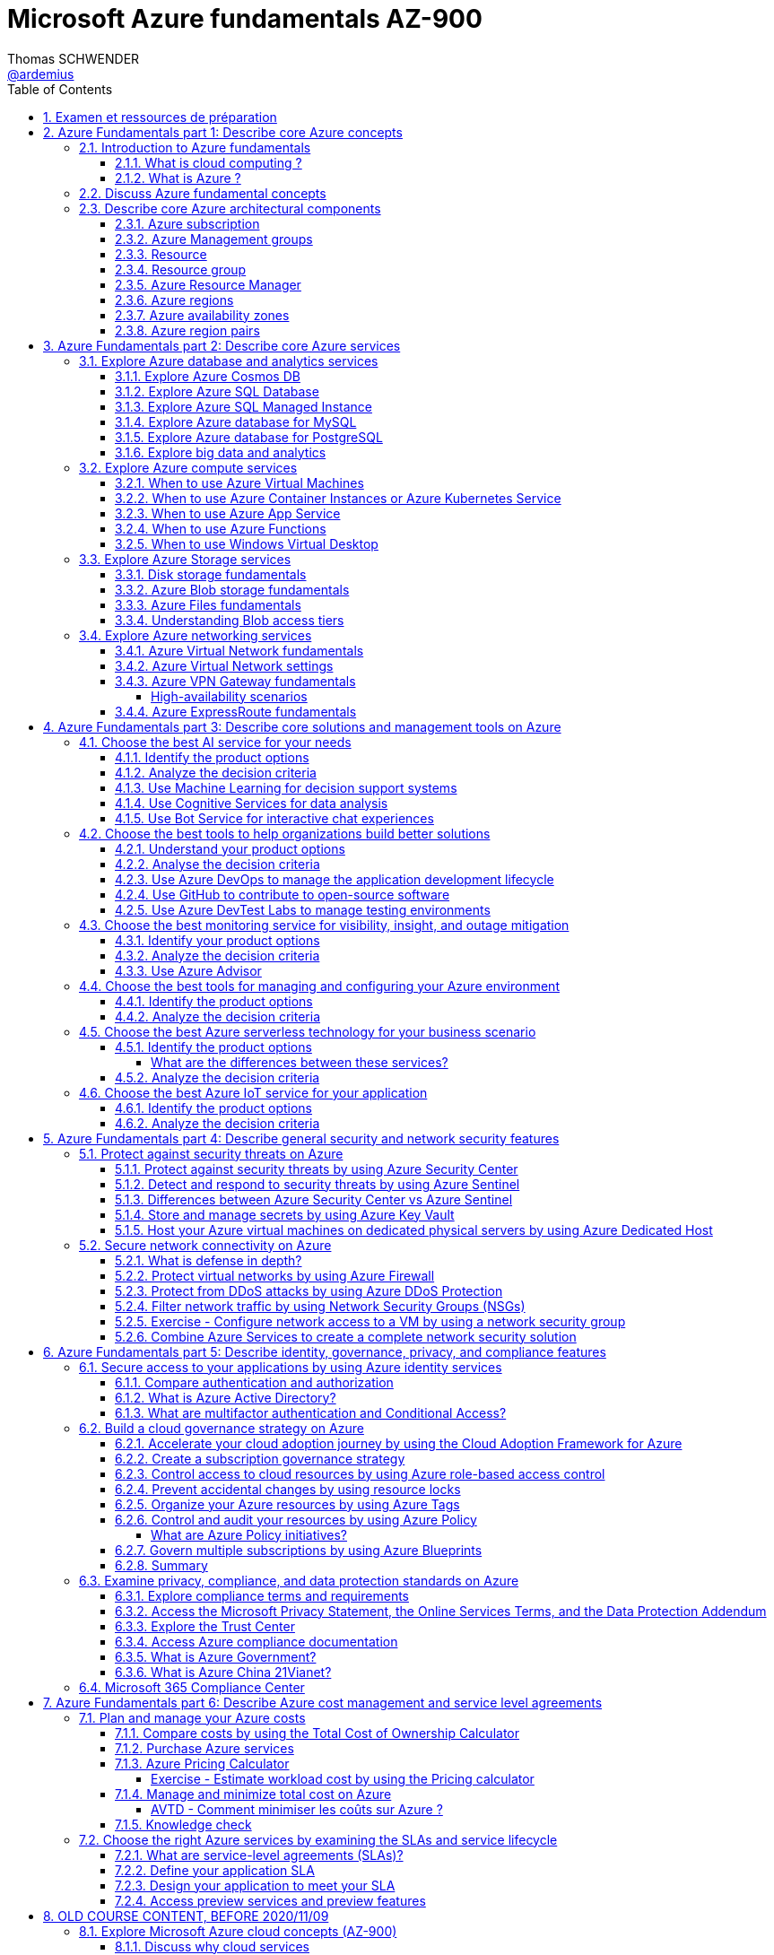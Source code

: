 = Microsoft Azure fundamentals AZ-900
Thomas SCHWENDER <https://github.com/ardemius[@ardemius]>
// Handling GitHub admonition blocks icons
ifndef::env-github[:icons: font]
ifdef::env-github[]
:status:
:outfilesuffix: .adoc
:caution-caption: :fire:
:important-caption: :exclamation:
:note-caption: :paperclip:
:tip-caption: :bulb:
:warning-caption: :warning:
endif::[]
:imagesdir: ./images
:source-highlighter: highlightjs
// Next 2 ones are to handle line breaks in some particular elements (list, footnotes, etc.)
:lb: pass:[<br> +]
:sb: pass:[<br>]
// check https://github.com/Ardemius/personal-wiki/wiki/AsciiDoctor-tips for tips on table of content in GitHub
:toc: macro
:toclevels: 4
// To turn off figure caption labels and numbers
:figure-caption!:
:sectnums:

toc::[]

== Examen et ressources de préparation

Microsoft AZ-900 examen : https://docs.microsoft.com/fr-fr/learn/certifications/exams/az-900

.Exam updated on 2020/11/09
IMPORTANT: Exam was updated on 2020/11/09 with a new plan!

1. Azure Fundamentals part 1: Describe core Azure concepts
2. Azure Fundamentals part 2: Describe core Azure services
3. Azure Fundamentals part 3: Describe core solutions and management tools on Azure
4. Azure Fundamentals part 4: Describe general security and network security features
5. Azure Fundamentals part 5: Describe identity, governance, privacy, and compliance features
6. Azure Fundamentals part 6: Describe Azure cost management and service level agreements

Déroulement de la certification :

    * 40 à 60 questions sur 1 heure
    * score minimum de 700 / 1000

NOTE: Pour plus d'informations sur la certification AZ-900, voir la description faite par testprep training : https://www.testpreptraining.com/blog/how-to-pass-microsoft-az-900-exam/

.Compétences mesurées par la certification AZ-900
image:azure-az900_AVTD-part1_01.png[]

.Azure Virtual Training Days : Notions de bases
[NOTE]
====
Pour information, j'ai assisté aux *"Azure Virtual Training Days : Notions de bases"* les 18 et 19/05 (6 heures au total). +
Leur contenu est bien moins poussé que les informations de la documentation Microsoft "Learn", aussi ne sont-ils vraiment pas obligatoires pour l'examen.

Néanmoins, plusieurs démos y sont présentées, et j'ai ajouté à ce doc les informations intéressantes que j'y ai notées avec le préfixe "AVTD".

Le formateur de Microsoft était Mehdi SEBBANE, Azure Technical Trainer Microsoft. +
12 ans chez Microsoft, localisé à Vancouver (Canada), PFE Identity and Security.
====

[NOTE]
====
Un grande partie de mes notes vient de la documentation Microsoft Learn, mais pas que 😉 +
Je me suis également servi de la documentation Microsoft "globale" et de différents sites dont je donne certains dans la section link:#_ressources[Ressources]
====

== Azure Fundamentals part 1: Describe core Azure concepts

https://docs.microsoft.com/en-us/learn/paths/az-900-describe-cloud-concepts/

=== Introduction to Azure fundamentals

==== What is cloud computing ?

*Cloud computing*: The delivery of computing services over the internet, which is otherwise known as the cloud. These services include servers, storage, databases, networking, software, analytics, and intelligence.

Cloud computing is a way to rent *compute power* and *storage* from someone else's datacenter.

Cloud computing *advantages*:

    * *High availability*: Depending on the service-level agreement (SLA) that you choose, your cloud-based applications can provide a continuous user experience with no apparent downtime even when things go wrong.

    * *Scalability*: Applications in the cloud can be scaled in two ways:
        ** *Vertically*: Computing capacity can be increased by adding RAM or CPUs to a virtual machine.
        ** *Horizontally*: Computing capacity can be increased by adding instances of a resource, such as adding more virtual machines to your configuration.

    * *Elasticity*: Cloud-based applications can be configured to take advantage of autoscaling, so your applications will always have the resources they need.
        ** _AVTD_ - Cf le formateur Microsoft : l'élasticité, c'est la *scalabilité automatisée*.

    * *Agility*: Cloud-based resources can be deployed and configured quickly as your application requirements change.

    * *Geo-distribution*: Applications and data can be deployed to regional datacenters around the globe, so your customers always have the best performance in their region.

    * *Disaster recovery*: By taking advantage of cloud-based backup services, data replication, and geo-distribution, you can deploy your applications with the confidence that comes from knowing that your data is safe in the event that disaster should occur.

Cloud *service models*: *IaaS* / *PaaS* / *SaaS*

image::azure-az900_09.png[]

._AVTD_ - Les 3 types de services Cloud : IaaS, PaaS, SaaS
image:azure-az900_AVTD-part1_04.png[]

.levels of responsibility betweee a cloud provider and a cloud tenant
image::azure-az900_10.png[]

*Serverless computing*: With serverless applications, the cloud service provider automatically provisions, scales, and manages the infrastructure required to run the code. Serverless architectures are highly scalable and *event-driven*. They use resources only when a specific function or trigger occurs.

.public, private and hybrid clouds
image:azure-az900_11.png[]

    * *public cloud*: Services are offered over the public internet and available to anyone who wants to purchase them. Cloud resources like servers and storage are owned and operated by a third-party cloud service provider and delivered over the internet.
    ** le Cloud public est assimilé à de l'*OpEx*

    * *private cloud*: Computing resources are *used exclusively by users from one business* or organization. A private cloud can be physically located at your organization's on-site datacenter. *It also can be hosted by a third-party service provider*.
    ** le cloud privé est assimilé à du *CapEx*

    * *hybrid cloud*: This computing environment combines a public cloud and a private cloud by allowing data and applications to be shared between them.

._AVTD_ - 3 types de Cloud : public, privé et hybride
image:azure-az900_AVTD-part1_02.png[]

==== What is Azure ?

.How does Azure work?
image::azure-az900_12.png[]

*Azure portal*: a web-based, unified console that provides an alternative to command-line tools.

.Azure services
image::azure-az900_13.png[]

Most commonly used categories:

    * *Compute Services*: including micro-services
    * *Networking features*
    * *Storage*
        ** *Azure Blob storage*: Storage service for very large objects, such as *video files* or *bitmaps*
        ** *Azure File storage*: *File shares* that can be accessed and managed like a file server
        ** *Azure Queue storage*: A data store for *queuing* and reliably *delivering messages* between applications
        ** *Azure Table storage*: A NoSQL store that hosts *unstructured data* independent of any schema
    * *Mobile*
    * *Databases* 
    * *Web*
    * *Internet of Things*
    * *Big Data*
    * *Artificial Intelligence*
        ** includes *cognitive services*, such as *vision*, *speech*, *knowledge mapping*, *Bing search*, *Natural Language Processing*.
    * *DevOps*

    * *App hosting*: to run your entire web application on a managed platform in Windows or Linux
    * *Integration*: logic apps and service bus
    * *Security*

=== Discuss Azure fundamental concepts

* Cloud service providers operate on a *consumption-based model*, which means that end users only pay for the resources that they use.
* Cloud services are categorized *OpEx* (Operational Expenditure) and not *CapEx* (Capital Expenditure), OpEx being a consumption-based model.

[IMPORTANT]
====
* *CapEx*: Capital Expenditure. This is the *up front spending of money* on physical infrastructure, and then deducting that up front expense over time. The up front cost from CapEx has a value that reduces over time.

* *OpEx*: Operational Expenditure. This is spending money on services or products now and being billed for them now. You can deduct this expense in the same year you spend it. There is *no up front cost*, as you *pay for a service or product as you use it*.
    ** L'OpEx est associée à la notion de "pay-as-you-go"
====

._AVTD_ - OpEx vs CapEx
image:azure-az900_AVTD-part1_03.png[]

____
*IaaS*, *PaaS*, and *SaaS* each contain different levels of managed services. You may easily use a combination of these types of infrastructure. You could use Microsoft 365 on your company’s computers (*SaaS*), and in Azure you could host your VMs (*IaaS*) and use Azure SQL Database (*PaaS*) to store your data. With the cloud’s flexibility, you can use any combination that provides you with the maximum result.
____

=== Describe core Azure architectural components

The *organizing structure for resources* in Azure has 4 levels: *management groups*, *subscriptions*, *resource groups* and *resources*.

image::azure-az900_14.png[]

==== Azure subscription

    * A subscription provides you with authenticated and authorized access to Azure products and services. It also allows you to provision resources. An Azure subscription is a *logical unit of Azure services* that links to an *Azure account*, which is an *identity in Azure Active Directory* (Azure AD) or in a directory that Azure AD trusts.
    * An account can have *one subscription or multiple subscriptions* that have different billing models and to which you apply different access-management policies.
    * Azure applies *access-management policies* at the subscription level.
    * A subscription is a set of Azure services bundled together for tracking and billing purposes.

.Billing customization
image::azure-az900_15.png[]

==== Azure Management groups

    * Level of scope above subscriptions. 
    * All subscriptions within a management group automatically inherit the conditions applied to the management group.
    * All subscriptions within a single management group must trust the *same Azure AD tenant*.

image::azure-az900_16.png[]

Important facts about management groups:

    * *10 000 management groups* can be supported in a single directory.
    * A management group tree can support up to *6 levels of depth*. This limit doesn't include the root level or the subscription level.
    * Each management group and subscription can support *only one parent*.
    * Each management group can have *many children*.
    * All subscriptions and management groups are within *a single hierarchy in each directory*.

==== Resource

A manageable item that's available through Azure. Virtual machines (VMs), storage accounts, web apps, databases, and virtual networks are examples of resources.

==== Resource group

    * A resource group is a *logical container* for resources deployed on Azure.
    * All resources must be in a resource group, and a resource can only be a member of a single resource group.
    * Resource groups *can't be nested*.
    * If you delete a resource group, *all resources contained within it are also deleted*.
    * Resource groups are also a scope for applying *role-based access control* (*RBAC*) permissions.

==== Azure Resource Manager

    * Azure Resource Manager is the *deployment and management service for Azure*. It provides a management layer that enables you to create, update, and delete resources in your Azure account.

.When a user sends a request from any of the Azure tools, APIs, or SDKs, Resource Manager receives the request.
image::azure-az900_17.png[]

As benefits, it allows you to:

    * Manage your infrastructure through *declarative templates rather than scripts*. A *Resource Manager template* is a *JSON file* that defines what you want to deploy to Azure.
    * Apply access control to all services because role-based access control (RBAC) is natively integrated into the management platform.
    * Clarify your organization's billing by *viewing costs for a group of resources that share the same tag*.

==== Azure regions

Resources are created in *regions*, which are different geographical locations around the globe that contain Azure datacenters. +
A region is a *geographical area* on the planet that contains *at least one but potentially multiple datacenters* that are nearby and networked together with a low-latency network.

*2 Data Centers en France* pour Azure, Paris et Marseille (correspond à 2 "regions", France Central and France South) +
https://azure.microsoft.com/fr-fr/global-infrastructure/geographies/

A few examples of *regions* are West US, Canada Central, West Europe, Australia East, and Japan West. At the time of writing this, Azure is generally available in *60 regions* and available in *140 countries*.

image::azure-az900_04.svg[]

Cf site de Microsoft, _"Azure has more global regions than any other cloud provider"_

==== Azure availability zones

Availability zones are *physically separate datacenters within an Azure region*. Each availability zone is made up of one or more datacenters equipped with independent power, cooling, and networking. +
An availability zone is set up to be an *isolation boundary*. If one zone goes down, the other continues working. Availability zones are connected through high-speed, private fiber-optic networks.

    * Availability zones are offered as a service within Azure, and to ensure resiliency, there’s *a minimum of three separate zones* in all enabled regions.
    * Availability Zones are primarily for VMs, managed disks, load balancers, and SQL databases.

image::azure-az900_18.png[]

._AVTD_ - Zones de disponibilité
image:azure-az900_AVTD-part1_07.png[]

==== Azure region pairs

It's possible that a large disaster could cause an outage big enough to affect even two datacenters. That's why Azure also creates *region pairs*.

.Azure geographies
[NOTE]
====
Azure divides the world into *geographies* that are defined by geopolitical boundaries or country borders. An Azure geography is a discrete market typically *containing two or more regions* that preserves data residency and compliance boundaries.
====

* Each Azure region is *always paired with another region* within the *same geography* (such as US, Europe, or Asia) at least 300 miles away.
* Data continues to reside within the same geography as its pair (except for Brazil South) for tax and law enforcement jurisdiction purposes.

image::azure-az900_19.png[]

._AVTD_ - Region pairs / Paires régionales
image:azure-az900_AVTD-part1_06.png[]

NOTE: Dans tous les cas (comme la réplication inter-régionales), la bande passante est facturée au client

== Azure Fundamentals part 2: Describe core Azure services

https://docs.microsoft.com/en-us/learn/paths/az-900-describe-core-azure-services/

=== Explore Azure database and analytics services

==== Explore Azure Cosmos DB

Azure Cosmos DB is a globally distributed, *multi-model database* service. +
You can elastically and independently scale throughput and storage across any number of Azure regions worldwide. +
You can take advantage of fast, single-digit-millisecond *data access by using any one of several popular APIs*. +
Azure Cosmos DB provides comprehensive service level agreements for throughput, latency, availability, and consistency guarantees.

Azure Cosmos DB is flexible. At the lowest level, Azure Cosmos DB *stores data in atom-record-sequence (ARS) format*. +
*The data is then abstracted and projected as an API*, which you specify when you're creating your database. +
Your choices include SQL, MongoDB, Cassandra, Tables, and Gremlin. +
This level of flexibility means that as you migrate your company's databases to Azure Cosmos DB, your developers can stick with the API that they're the most comfortable with.

.atom-record-sequence (ARS) format
[NOTE]
====
As explained in https://stackoverflow.com/questions/48223881/how-atom-record-sequence-ars-helps-cosmosdb-to-be-multimodel:

    * You can write data in SQL API and read it in Gremlin API as a graph. If it wasn't for ARS, it would not be possible. +
    The goal of Cosmos DB is *to have all its APIs fully inter-operable* like this and *ARS is the foundational piece to make it happen*.
    * This solution seems to work when you throw *enough hardware* at it.

Have also a look at https://stackoverflow.com/questions/44304947/what-does-it-mean-that-azure-cosmos-db-is-multi-model :

--
*Atoms* consist of a small set of primitive types like string, bool, and number. *Records* are structs composed of these types. *Sequences* are arrays consisting of atoms, records, or sequences. +
The database engine can efficiently translate and project different data models onto the ARS-based data model. +
The core data model of Cosmos DB is natively accessible from dynamically typed programming languages and can be exposed as-is as JSON.
--
====

==== Explore Azure SQL Database

* Azure SQL Database is a relational database based on the latest stable version of the Microsoft SQL Server database engine.
* It is a *platform as a service* (PaaS) database engine.
* It provides 99,99% availability ("four nines")
* Microsoft explains that the newest capabilities of SQL Server are released first to SQL Database, and then to SQL Server itself.
* You can migrate your existing SQL Server databases with minimal downtime by using the *Azure Database Migration Service*.

* Cf le formateur, ce service de base de données est *distribué mondialement*, contrairement aux implémentations Azure de MySQL et PostgreSQL, qui sont associées à 1 région.

==== Explore Azure SQL Managed Instance

* Like Azure SQL Database, *Azure SQL Managed Instance* is a *platform as a service* (PaaS) database engine
* 99.99% uptime service level agreement (SLA)
* Azure SQL Managed Instance makes it easy to migrate your on-premises data on SQL Server to the cloud using the *Azure Database Migration Service* (DMS) or *native backup and restore*.

Azure SQL Database and Azure SQL Managed Instance offer many of the same features; however, Azure SQL Managed Instance provides several options that might not be available to Azure SQL Database. +
For a detailed list of the differences between Azure SQL Database and Azure SQL Managed Instance, check https://docs.microsoft.com/en-us/azure/azure-sql/database/features-comparison.

Here are some examples of differences:

    * *Change Data Capture* is only possible with Azure SQL Managed Instance
    * Azure SQL Database only uses the default "SQL_Latin1_General_CP1_CI_AS" server collation, it would not be possible to use Cyrillic characters for *collation* for example.

.Change Data Capture
NOTE: For some complete details about *Change Data Capture*, check https://docs.microsoft.com/en-us/sql/relational-databases/track-changes/about-change-data-capture-sql-server?view=sql-server-ver15[SQL Server description of this behavior]

==== Explore Azure database for MySQL

* Azure Database for MySQL is a relational database service in the cloud
* Based on the *MySQL Community Edition* database engine, versions *5.6*, *5.7*, and *8.0*
* You have a 99.99 percent availability service level agreement from Azure
* You can use *point-in-time restore* to recover a server to an earlier state, as far *back as 35 days*
* You can migrate your existing MySQL databases with minimal downtime by using the *Azure Database Migration Service*

image::azure-az900_20.png[]

==== Explore Azure database for PostgreSQL

* Azure Database for PostgreSQL is a relational database service in the cloud.
* Based on the *community version* of the open-source PostgreSQL database engine.
* Adjustable *automatic backups* and *point-in-time-restore* for up to *35 days*.
* Enterprise-grade *security* and compliance to protect sensitive data *at-rest* and *in-motion*. This security covers *data encryption on disk* and *SSL encryption between client and server communication*.
* Azure Database for PostgreSQL is available in two deployment options: *Single Server* and *Hyperscale (Citus)*.

*Single Server deployment*:

    * Built-in high availability with no additional cost (99.99% SLA).
    * Ability to protect sensitive data at-rest and in-motion.
    * Automatic backups and point-in-time-restore for up to 35 days.

*Hyperscale (Citus)*:

--
The Hyperscale (Citus) option *horizontally scales* queries across multiple machines by using *sharding*. Its query engine parallelizes incoming SQL queries across these servers for faster responses on large datasets. It serves applications that require greater scale and performance, generally workloads that are approaching, or already exceed, *100 GB of data*.

The Hyperscale (Citus) deployment option supports *multi-tenant applications*, *real-time operational analytics*, and *high throughput transactional workloads*. Applications built for PostgreSQL can run distributed queries on Hyperscale (Citus) with standard connection libraries and minimal changes.
--

==== Explore big data and analytics

Microsoft Azure supports a broad range of technologies and services to provide big data and analytic solutions, including:

    * *Azure Synapse Analytics* (formerly Azure SQL Data Warehouse)
        ** brings together enterprise data warehousing and big data analytics
        ** unified experience to ingest, prepare, manage, and serve data for immediate BI and machine learning needs.
        ** a good, logical, choice for analyzing large volumes of data

    * *Azure HDInsight* ("Hadoop and Distributed Insight")
        ** fully managed, open-source analytics service for enterprises
        ** You can run popular open-source frameworks and create cluster types such as *Apache Spark*, *Apache Hadoop*, *Apache Kafka*, *Apache HBase*, *Apache Storm*, and *Machine Learning Services*.
        ** supports a broad range of scenarios such as *extraction*, *transformation*, and *loading* (ETL), *data warehousing*, *machine learning*, and *IoT*.

    * *Azure Databricks*
        ** set up your *Apache Spark* environment in minutes, and then autoscale and collaborate on shared projects in an interactive workspace.
        ** supports *Python*, *Scala*, *R*, *Java*, and *SQL*, as well as data science frameworks and libraries including *TensorFlow*, *PyTorch*, and *scikit-learn*.

    * *Azure Data Lake Analytics*
        ** on-demand analytics job service that simplifies big data.
        ** Instead of deploying, configuring, and tuning hardware, you write queries to transform your data and extract valuable insights.
        ** You only pay for your job when it's running, making it more cost-effective.

=== Explore Azure compute services

Azure computing solutions works on the underlying services:

    * *Virtual machines* : +
        Virtual Machines provides *infrastructure as a service (IaaS)* and can be used in different ways. When you need total control over an operating system and environment, VMs are an ideal choice.
    * *Virtual machine scale sets* : +
        Virtual machine scale sets are an Azure compute resource that you can use to *deploy and manage* a set of *identical VMs*. With all VMs configured the same, virtual machine scale sets are designed to support *true autoscale*. No pre-provisioning of VMs is required. For this reason, it's easier to build large-scale services targeting big compute, big data, and containerized workloads. As demand goes up, more VM instances can be added. As demand goes down, VM instances can be removed. The process can be manual, automated, or a combination of both.
    * *Containers and Kubernetes*
    * *App Service* : +
        App Service is a *platform as a service (PaaS)* offering.
    * *Functions* (or serverless computing) : +
        Functions  are ideal when you're *concerned only about the code running your service* and not the underlying platform or infrastructure. They're commonly used when you need to perform *work in response to an event (often via a REST request), timer, or message from another Azure service*, and when that work *can be completed quickly*, within seconds or less.

==== When to use Azure Virtual Machines

* *Azure Batch* enables large-scale parallel and high-performance computing (HPC) *batch jobs* with the ability to *scale to tens, hundreds, or thousands of VMs*. +
When you-re ready to run a job, Batch does the following:
    ** starts a pool of compute VMs for you
    ** installs applications and staging data
    ** runs jobs with as many tasks as you have
    ** identifies failures
    ** requeues work
    ** scales down the pool as work completes

==== When to use Azure Container Instances or Azure Kubernetes Service

While virtual machines are an excellent way to reduce costs versus the investments that are necessary for physical hardware, they're still limited to a single operating system per virtual machine. If you want to *run multiple instances of an application on a single host machine*, containers are an excellent choice.

    * it reminds us of a downside of VMs: 1 VM can only run 1 OS at a time
        ** If you have multiple server apps require different runtime environments, they may also require multiple VMs to execute properly
    * Also, "short" tasks (like starting an App) are pretty slow with VMs, because creating and starting VMs is slow, as it requires to emulate a full computer

.Difference between VMs and Containers
IMPORTANT: VMs virtualize the hardware, while Containers virtualize the OS

As a conclusion, you choose a *VM* if you need high flexibility, *complete control on the environment*. +
-> *In all other cases, Containers* should be preferred.

There are two ways to manage both *Docker* and *Microsoft-based containers* in Azure: *Azure Container Instances* and *Azure Kubernetes Service (AKS)*.

A very good, short video to present *Kubernetes*: https://www.microsoft.com/videoplayer/embed/RE2yEuX

.Reminder
NOTE: A microservice can be scaled independently of others.

A *microservice architecture* is more appropriate when:

    * you have a large application that requires *high release velocity*
    * you have complex application that needs to be *highly scalable*
    * you have applications with *rich domains or many subdomains*
    * you have an *organisation that consists in small development teams*

==== When to use Azure App Service

App Service enables you to *build and host web apps, background jobs, mobile back-ends, and RESTful APIs in the programming language of your choice without managing infrastructure*. +
It offers automatic scaling and high availability. App Service supports Windows and Linux and enables automated deployments from GitHub, Azure DevOps, or any Git repo to support a continuous deployment model. +
This *platform as a service (PaaS)* environment allows you to focus on the website and API logic while Azure handles the infrastructure to run and scale your web applications.

*API apps*: Much like hosting a website, you can build *REST-based web APIs* by using your choice of language and framework. You get full *Swagger support* and the ability to *package and publish your API in Azure Marketplace*. The produced apps can be consumed from any HTTP or HTTPS-based client.

==== When to use Azure Functions

If, for a large amount of time, *your application is waiting for a particular input before it performs any processing*, then, to reduce your costs, you could want to avoid having to pay for the time that your application is waiting for input. Functions (serverless computing) could be a good option in that case.

    * With serverless computing, *you pay only for the time your code runs*.
    * Scaling and performance are handled automatically. You're billed only for the exact resources you use. There's no need to even reserve capacity.

Serverless computing includes the *abstraction of servers* (no infrastructure management), an *event-driven scale*, and *micro-billing*

    * *Event-driven scale*: Serverless computing is an excellent fit for *workloads that respond to incoming events*

Azure has two implementations of serverless compute:

    * *Azure Functions*: Functions can execute code in almost any modern language.
    * *Azure Logic Apps*: Logic apps are designed in a web-based designer and can execute logic triggered by Azure services without writing any code.
        ** For this reason, it's *ideal for a business analyst role*.

*Functions* are commonly used when you need to perform work in response to an event (often via a REST request), timer, or message from another Azure service, and when that *work can be completed quickly*, within seconds or less.

Where functions execute code, *logic apps execute workflows* that are designed to automate business scenarios and are built from predefined logic blocks.

Functions and Logic Apps can both create complex *orchestrations*, which are collections of functions or steps that are executed to accomplish a complex task.

    * with Functions, you write code to complete each step.
    * with Logic Apps, you use a GUI to define the actions and how they relate to one another.

*Functions* are normally *stateless*, but Durable Functions provide state. +
*Logic Apps* are always *stateful*.

==== When to use Windows Virtual Desktop

Windows Virtual Desktop on Azure is a *desktop and application virtualization service* that runs on the cloud. It enables your users to use a cloud-hosted version of Windows from any location. Windows Virtual Desktop *works across devices like Windows, Mac, iOS, Android, and Linux*.

.Windows Virtual Desktop architecture
image:azure-az900_21.png[]

Windows Virtual Desktop est une solution récente, pré-version publique annoncée en 2019/03.

User sign-in to Windows Virtual Desktop is fast because *user profiles are containerized by using FSLogix*. At sign-in, the user profile container is dynamically attached to the computing environment. The user profile is immediately available and appears in the system exactly like a native user profile.

=== Explore Azure Storage services

.Context
--
Suppose your company, Tailwind Traders, has a number of *product brochures*, *datasheets*, *product images*, and *other files* that are related to marketing, sales, and support. In the past, your company has been hosting these files on standalone web servers in your datacenter.
--

* *Azure Storage* is a service that you can use to store files, messages, tables, and other types of information.
* An *Azure Storage account* is require to store your data objects.

NOTE: Azure VMs use Azure Disk Storage to store virtual disks. However, you can't use Azure Disk Storage to store a disk outside of a virtual machine.

==== Disk storage fundamentals

*Disk Storage* provides *disks* for Azure virtual machines, and allows data to be persistently stored and accessed from an attached virtual hard disk.

==== Azure Blob storage fundamentals

*Azure Blob Storage* is an *object storage solution* for the cloud. It can store massive amounts of data, such as text or binary data. Azure Blob Storage is unstructured, meaning that there are no restrictions on the kinds of data it can hold. Blob Storage can manage thousands of simultaneous uploads, massive amounts of video data, constantly growing log files, and can be reached from anywhere with an internet connection.

Blob Storage is ideal for:

    * Serving images or documents directly to a browser.
    * Storing files for distributed access.
    * Streaming video and audio.
    * Storing data for backup and restore, disaster recovery, and archiving.
    * *Storing data for analysis* by an on-premises or Azure-hosted service.
    * *Storing up to 8 TB of data for virtual machines*.

[NOTE]
====
Azure Blob Storage is your best option for storing *disaster recovery* files and *archives*.

For a comparison of Azure Blob storage vs Azure Data Lake, see : +
https://blog.pragmaticworks.com/azure-data-lake-vs-azure-blob-storage-in-data-warehousing
====

==== Azure Files fundamentals

*Azure Files* offers fully managed *file shares* in the cloud that are accessible via the industry standard *Server Message Block (SMB)* and *Network File System (NFS)* (preview) protocols.

* Azure Files ensures the *data is encrypted at rest*, and the *SMB protocol* ensures the *data is encrypted in transit*.
* Data contains in Azure Files can be *mounted concurrently* by *cloud* and *on-premises* deployments, using SMB protocol and NFS protocol.

==== Understanding Blob access tiers

Azure provides several *access tiers* which you can use to balance your storage costs with your access needs. +
Those last can vary depending on *frequency of access* and planned *retention period*.

    * *Hot access tier*: Optimized for storing data that is accessed frequently (for example, images for your website).
    * *Cool access tier*: Optimized for data that is infrequently accessed and stored for at least 30 days (for example, invoices for your customers).
    * *Archive access tier*: Appropriate for data that is rarely accessed and stored for at least 180 days, with flexible latency requirements (for example, long-term backups).

{sb}

    * Only the *hot* and *cool* access tiers can be set at the *account level*. The archive access tier isn't available at the account level.
    * *Hot*, *cool*, and *archive* tiers can be set at the *blob level*, during upload or after upload.
    * Data in the cool access tier can tolerate slightly lower availability, but still requires high durability, retrieval latency, and throughput characteristics similar to hot data. For *cool data*, a slightly lower availability service-level agreement (SLA) and *higher access costs* compared to hot data are acceptable trade-offs for *lower storage costs*.
    * *Archive storage* stores data offline and offers the *lowest storage costs*, but also the *highest costs to rehydrate and access data*.

=== Explore Azure networking services

==== Azure Virtual Network fundamentals

*Azure virtual networks* (or Azure VNet) enable *Azure resources*, such as VMs, web apps, and databases, to *communicate with each other*, with users on the internet, and with your on-premises client computers.

*Virtual Network* allows you to create *multiple isolated virtual networks*. When you set up a virtual network, you define a private IP address space by using either public or private IP address ranges.

For name resolution, you can use the *name resolution service that's built in to Azure*. You also can configure the virtual network to use either an internal or an external DNS server.

*Communicate between Azure resources* can be done using one of the 2 following options:

    * Virtual networks
    * Service endpoints

*Communicate with on-premises resources* can be done using one of the 2 following mechanisms:

    * *Point-to-site virtual private networks*
        ** the client computer initiates an encrypted VPN connection to Azure to connect that computer to the Azure virtual network.
    * *Site-to-site virtual private networks*
        ** links your on-premises VPN device or gateway to the Azure VPN gateway in a virtual network.
        ** The connection is encrypted and works over the internet.
    * *Azure ExpressRoute*
        ** For environments where you need *greater bandwidth* and even *higher levels of security*.
        ** provides dedicated *private connectivity* to Azure that *doesn't travel over the internet*.

+
.AVTD
[NOTE]
====
Pour le trafic sur un réseau privé virtuel, il faut activer le *ICMP* (Internet Control Message Protocol) entre les machines virtuelles.

Durant sa démo, le formateur l'a activé via Powershell : +
image:azure-az900_AVTD-part1_08.png[]
====

*Route network traffic*. +
By default, Azure routes traffic between subnets on any connected virtual networks, on-premises networks, and the internet. You also can control routing and override those settings, as follows:

    * *Route tables*: A route table allows you to define rules about how traffic should be directed. You can create custom route tables that control how packets are routed between subnets.
    * *Border Gateway Protocol*: Border Gateway Protocol (BGP) works with Azure VPN gateways or ExpressRoute to propagate on-premises BGP routes to Azure virtual networks.

Azure virtual networks enable you to *filter network traffic* between subnets by using the following approaches:

    * *Network security groups*: A network security group is an Azure resource that can contain multiple inbound and outbound security rules.
    * *Network virtual appliances*: A network virtual appliance is a specialized VM that carries out a particular network function, such as running a firewall or performing wide area network (WAN) optimization.

*Connect virtual networks*

    * You can link virtual networks together by using *virtual network peering*.
    * *UDR* is *user-defined Routing* and allows network admins to control the routing tables between subnets, within a subnet as well as between VNets.

image::azure-az900_22.png[]

==== Azure Virtual Network settings

Settings to configure for the creation of a basic virtual network:

    * Network name
    * Address space
    * Subscription
    * Resource group
    * Location
    * Subnet
    * DDoS protection
    * Service endpoints

Once created, you can then configure:

    * Network security group
    * Route table

==== Azure VPN Gateway fundamentals

A *virtual private network (VPN)* is a type of private interconnected network. +
VPNs use an encrypted tunnel within another network. So *traffic is encrypted* while traveling over the untrusted network to prevent eavesdropping or other attacks.

A VPN gateway is a type of *virtual network gateway*. Azure VPN Gateway instances are *deployed in Azure Virtual Network instances* and enable the following connectivity:

    * Connect on-premises datacenters to virtual networks through a site-to-site connection.
    * Connect individual devices to virtual networks through a point-to-site connection.
    * Connect virtual networks to other virtual networks through a network-to-network connection.

image::azure-az900_23.png[]

NOTE: You can deploy only 1 VPN gateway in each virtual network.

A VPN gateway can be of 2 types, the difference of which being how traffic to be encrypted is specified.

    * *policy-based*: 
        ** Policy-based VPN gateways specify statically the IP address of packets that should be encrypted through each tunnel +
        This type of device evaluates every data packet against those sets of IP addresses to choose the tunnel where that packet is going to be sent through.
    * *route-based*: 
        ** If defining which IP addresses are behind each tunnel is too cumbersome, route-based gateways can be used.
        ** With route-based gateways, IPSec tunnels are modeled as a network interface or virtual tunnel interface. IP routing (either static routes or dynamic routing protocols) decides which one of these tunnel interfaces to use when sending each packet.
        ** Can use *dynamic routing protocols*, where routing/forwarding tables direct traffic to different IPSec tunnels

NOTE: A *Basic VPN gateway* should only be used for *Dev/Test workloads*. In addition, it's unsupported to migrate from Basic to the VpnGW1/2/3/Az SKUs at a later time without having to remove the gateway and redeploy.

.Required Azure resources to deploy an operational VPN Gateway
image:azure-az900_24.png[]

===== High-availability scenarios

* *By default*, VPN gateways are deployed as 2 instances in an *active/standby configuration*, even if you only see 1 VPN gateway resource in Azure.
* But, with the introduction of *BGP routing protocol*, you can also deploy VPN gateways in an *active/active configuration*.
    ** In this case, you assign a unique public IP address to each instance.You then create separate tunnels from the on-premises device to each IP address.

.VPN gateway active/standby configuration
image:azure-az900_25.png[]

.VPN gateway active/active configuration
image:azure-az900_26.png[]

* Another high-availability option is to configure a *VPN gateway* as a *secure failover path for ExpressRoute connections*.
* In regions that support availability zones, VPN gateways and ExpressRoute gateways can be deployed in a *zone-redundant configuration*. 

==== Azure ExpressRoute fundamentals

IMPORTANT: *ExpressRoute* lets you extend your on-premises networks into the Microsoft cloud over a private connection with the help of a connectivity provider.

ExpressRoute connections *don't go over the public Internet*. +
ExpressRoute does provide private connectivity, BUT it is NOT encrypted.

image::azure-az900_27.png[]

*Dynamic routing*: ExpressRoute uses the Border Gateway Protocol (BGP) routing protocol. BGP is used to exchange routes between on-premises networks and resources running in Azure. This protocol enables dynamic routing between your on-premises network and services running in the Microsoft cloud.

.ExpressRoute connectivity models
image::azure-az900_28.png[]

3 models available to *connect your on-premises network to the Microsoft Cloud*:

    * *Colocation at a Cloud Exchange*
        ** For example, if your datacenter is colocated at a cloud exchange such as an ISP, you can request a virtual cross-connection to the Microsoft cloud.
    * *Point-to-point Ethernet connection*
    * *Any-to-any networks*

== Azure Fundamentals part 3: Describe core solutions and management tools on Azure

https://docs.microsoft.com/en-us/learn/paths/az-900-describe-core-solutions-management-tools-azure/

=== Choose the best AI service for your needs

Artificial Intelligence (AI) is a category of computing that *adapts and improves* its decision-making ability *over time based on its successes and failures*.

==== Identify the product options

There are two basic approaches to AI:

    * *deep learning* system: modeled on the neural network of the human mind, enabling it to discover, learn, and grow through experience.
    * *machine learning*: a data science technique that uses existing data to train a model, test it, and then apply the model to new data to forecast future behaviors, outcomes, and trends.

3 primary product offerings from Microsoft:

    * *Azure Machine Learning*
        ** It consists of tools and services that allow you to connect to data to train and test models to find one that will most accurately *predict a future result*. After you've run experiments to test the model, you can deploy and use it in real time via a web API endpoint.
        ** Choose Azure Machine Learning when your *data scientists* need *complete control* over the design and training of an algorithm using your *own data*.

    * *Azure Cognitive Services*
        ** provides prebuilt machine learning models that enable applications to *see*, *hear*, *speak*, *understand*, and even *begin to reason*. +
        You can perform *sentiment analysis* with Azure Cognitive Services. +
        You don't need special machine learning or data science knowledge to use these services.
        ** While Azure Machine Learning requires you to bring your own data and train models over that data, Azure Cognitive Services, for the most part, *provides pretrained models* so that you can bring in your live data to get predictions on.
        ** Azure Cognitive Services can be divided into the following categories: *language*, *speech*, *vision*, *decision*

    * *Azure Bot Service*
        ** Azure Bot Service  and Bot Framework  are platforms for creating virtual agents that understand and reply to questions just like a human.

==== Analyze the decision criteria

* *First, are you building a virtual agent that interfaces with humans via natural language?* +
In this case you can use:
    ** *QnA Maker*
    ** *Power Virtual Agents*, Microsoft Power Platform, Power Automate

* *Second, do you need a service that can understand the content and meaning of images, video, or audio, or that can translate text into a different language?*
    ** Use *Azure Cognitive Services* when it comes to general purpose tasks, such as performing speech to text, integrating with search, or identifying the objects in an image.

* *Third, do you need to predict user behavior or provide users with personalized recommendations in your app?*
    ** The *Azure Cognitive Services Personalizer* service watches your users' actions within an application. +
    You can use Personalizer to *predict their behavior* and provide relevant experiences as it identifies *usage patterns*.

* *Fourth, will your app predict future outcomes based on private historical data?*
    ** Choose *Azure Machine Learning* when you need to analyze data to predict future outcomes. 

* *Finally, do you need to build a model by using your own data or perform a different task than those listed above?*
    ** Use *Azure Machine Learning* for maximum flexibility.

==== Use Machine Learning for decision support systems

A practical case is given to determine which MS products would be the best for the example needs.

==== Use Cognitive Services for data analysis

Another practical use case.

==== Use Bot Service for interactive chat experiences

Again, a practical use case.

.Decision criteria to choose the good IA product
[IMPORTANT]
====
The questions to ask oneself to determine the best AI services are always the same:

    * *First, are you building a virtual agent that interfaces with humans via natural language?*
        ** If yes, Azure Bot is the best choice
    * *Second, do you need a service that can understand the content and meaning of images, video, audio, or translate text into a different language?*
        ** If yes, consider Azure Cognitive Services
    * *Third, do you need to predict user behavior or provide users with personalized recommendations?*
        ** if yes, consider Azure Cognitive Services Personalizer
    * *Finally, will you need to predict future outcomes based on private historical data?*
        ** if yes, consider Azure Machine Learning
====

=== Choose the best tools to help organizations build better solutions

Here we talk about *DevOps practices* and *develop solutions*.

==== Understand your product options

.What is DevOps?
[NOTE]
====
*DevOps* is a new approach that helps to align technical teams as they work toward common goals. To accomplish this alignment, organizations employ practices and processes that seek to *automate the ongoing development*, *maintenance*, and *deployment* of software systems. Their aim is to expedite the release of software changes, ensure the ongoing deployability of the system, and ensure that all changes meet a high quality bar.
====

Microsoft offers tools to enable *source-code management*, *continuous integration and continuous delivery (CI/CD)*, and *automating the creation of testing environments*.

* *Azure DevOps Services* (anciennement Microsoft TFS, _Team Foundation Server_) +
Azure DevOps Services is a suite of services that address every stage of the *software development lifecycle*.

    ** *Azure Repos* is a *centralized source-code repository* where software development, DevOps engineering, and documentation professionals can publish their code for review and collaboration.
    ** *Azure Boards* is an *agile project management suite* that includes Kanban boards, reporting, and tracking ideas and work from high-level epics to work items and issues.
    ** *Azure Pipelines* is a *CI/CD pipeline automation tool*.
    ** *Azure Artifacts* is a *repository for hosting artifacts*, such as compiled source code, which can be fed into testing or deployment pipeline steps.
    ** *Azure Test Plans* is an *automated test tool* that can be used in a CI/CD pipeline to ensure quality before a software release.

* *GitHub* and *GitHub Actions*
    ** *GitHub Actions* enables *workflow automation with triggers for many lifecycle events*. One such example would be automating a CI/CD toolchain.

.Differences between Azure DevOps and GitHub
[NOTE]
====
* *GitHub* is a lighter-weight tool than Azure DevOps, with a focus on individual developers contributing to the open-source code.
* *Azure DevOps* is more focused on enterprise development, with heavier project-management and planning tools, and finer-grained access control.
====

* *Azure DevTest Labs*
    ** Azure DevTest Labs provides an automated means of managing the process of building, setting up, and tearing down virtual machines (VMs) *that contain builds of your software projects*.
    ** Anything you can deploy in Azure via an ARM template can be provisioned through DevTest Labs.
    ** Provisioning pre-created lab environments with their required configurations and tools already installed is a huge time saver for quality assurance professionals and developers.
        *** Suppose you need to test a new feature on an old version of an operating system. Azure DevTest Labs can set up everything automatically upon request.

==== Analyse the decision criteria

* *First, do you need to automate and manage test-lab creation?*
    ** If your aim is to automate the creation and management of a test lab environment, *Azure DevTest labs* is the only matching option.
* *Second, are you building open-source software?*
    ** *GitHub* has long been the preferred host for open-source software
* *Third, regarding source-code management and DevOps tools, what level of granularity do you need for permissions?*
    ** *GitHub* works on a *simple model of read/write permissions* to every feature. Meanwhile, *Azure DevOps* has a *much more granular set of permissions* that allow organizations to refine who is able to perform most operations across the entire toolset.
* *Fourth, regarding source-code management and DevOps tools, how sophisticated does your project management and reporting need to be?*
    ** Azure DevOps is more adapted to complex needs
* *Finally, regarding source-code management and DevOps tools, how tightly do you need to integrate with third-party tools?*
    ** No silver bullet, you have to check how those 3rd party vendors tools integrate with Azure DevOps or GitHub (through hooks, APIs, etc.)

==== Use Azure DevOps to manage the application development lifecycle

Practical use case study, to know how to choose the best DevOps solutions (based on previous questions)

==== Use GitHub to contribute to open-source software

Likewise, practical use case.

==== Use Azure DevTest Labs to manage testing environments

=== Choose the best monitoring service for visibility, insight, and outage mitigation

==== Identify your product options

* *Azure Advisor*: evaluates your Azure resources and makes recommendations to help improve reliability, security, and performance, achieve operational excellence, and reduce costs.

* *Azure Monitor*: is a platform for *collecting*, *analyzing*, *visualizing*, and potentially *taking action* based on the metric and logging data from your entire *Azure* and *on-premises* environment. +
image:azure-az900_29.png[]

* *Azure Service Health*: provides a personalized *view of the health of the Azure services, regions, and resources* you rely on. +
The https://status.azure.com website, which displays only major issues that broadly affect Azure customers, doesn't provide the full picture. +
Service Health helps you keep an eye on several event types:
    ** *Service issues*: problems in Azure, such as outages
    ** *Planned maintenance*
    ** *Health advisories* are issues that require you to act to avoid service interruption, including service retirements and breaking changes

NOTE: Use *Azure Service Health* to set up alerts that are specific to Azure outages that affect *all Azure customers*. Use *Azure Monitor* to set up alerts for outages and other events that affect *only your specific resources*.

==== Analyze the decision criteria

* *Do you need to analyze how you're using Azure to reduce costs? Improve resilience? Harden your security?*
    ** Choose *Azure Advisor* when you're looking for an analysis of your deployed resources. Azure Advisor analyzes the configuration and usage of your resources and provides suggestions on how to optimize for reliability, security, performance, costs, and operations based on experts' best practices.

* *Do you want to monitor Azure services or your usage of Azure?*
    ** If you want to *keep tabs on Azure itself*, especially the services and regions you depend on, you want to choose *Azure Service Health*. You can view the current status of the Azure services you rely on, upcoming planned outages, and services that will be sunset. You can set up alerts that help you stay on top of incidents and upcoming downtime without having to visit the dashboard regularly. +
    However, if you want to *keep track of the performance or issues related to your specific VM or container instances, databases, your applications*, and so on, you want to visit *Azure Monitor* and create reports and notifications to help you understand how your services are performing or diagnose issues related to your Azure usage.

* *Do you want to measure custom events alongside other usage metrics?*
    ** Choose *Azure Monitor* when you want to measure custom events alongside other *collected telemetry data*. Custom events, such as those added in the source code of your software applications, could help identify and diagnose why your application is behaving a certain way.

* *Do you need to set up alerts for outages or when autoscaling is about to deploy new instances?*
    ** Here again, you would use *Azure Monitor* to set up alerts for key events that are related to your specific resources.

==== Use Azure Advisor

A practical use case to know how to choose the best Azure monitoring service.

.Use case
--
_Tailwind Traders wants to optimize its cloud spend. Also, the organization is concerned about security breaches, because it stores customer data and historical purchase data in cloud-based databases. As the organization ramps up its cloud expertise, it wants to better understand its use of the cloud, better understand best practices, and pinpoint "easy wins" where it can tighten up its cloud spend and security practices._
--

Which service should you choose?

* First, in this scenario, *does Tailwind Traders need to analyze its Azure usage for the sake of optimization?* +
    ** Yes. Tailwind Traders understands that it might be spending too much, is concerned about its security practices, and wants to have its cloud usage analyzed against industry best practices. Therefore, Azure Advisor is the perfect option for this scenario. +
    Although you might have found the right product option, let's continue evaluating the decision criteria for this scenario.

* Second, in this scenario, *does Tailwind Traders want to monitor the health of Azure services that affect all customers or the resources that are deployed on Azure?*
    ** This scenario isn't concerned with operations. However, Azure Advisor does analyze and provide recommendations for achieving operational excellence.

* Third, in this scenario, *does Tailwind Traders want to measure custom events alongside other usage metrics?*
    ** No, measuring custom events isn't mentioned as a requirement and isn't a consideration in this scenario.

* Fourth, in this scenario, *does Tailwind Traders want to set up alerts for outages or when autoscaling is about to deploy new instances?*
    ** Again, this scenario isn't concerned with operations. However, Azure Advisor does analyze and provide recommendations for achieving operational excellence.

=== Choose the best tools for managing and configuring your Azure environment

==== Identify the product options

2 categories of management tools: 

    * *visual* tools
    * *code-based* tools, which allow *infrastructure as a code*. +
    There are also 2 approaches for infrastructure as a code:
        ** *imperative* code: imperative code details each individual step that should be performed to achieve a desired outcome
        ** *declarative* code: declarative code details only a desired outcome, and it allows an interpreter to decide how to best achieve that outcome. +
        This distinction is important because tools that are based on declarative code can provide a more robust approach to deploying dozens or hundreds of resources simultaneously and reliably.

Your product options:

    * *Azure portal*
    * *Azure mobile app*

    * *Azure PowerShell*: a shell with which developers and DevOps and IT professionals can execute commands called *cmdlets* (pronounced command-lets) +
    These commands *call the Azure Rest API* to perform every possible management task in Azure. Cmdlets can be executed independently or combined into a script file and executed together to orchestrate:
        ** The routine setup, teardown, and maintenance of a single resource or multiple connected resources.
        ** The deployment of an entire infrastructure, which might contain dozens or hundreds of resources, from *imperative code*. +
    Azure PowerShell *can be accessed in a web browser* via *Azure Cloud Shell*.
    
    * *Azure CLI*: nearly the same thing as Azure PowerShell BUT in *Bash*.

    * *ARM templates*: contrary to Azure PowerShell and CLI, which use imperative code, *Azure Resource Manager templates* can describe the resources you want to use in a *declarative JSON format*.
        ** The benefit is that the entire ARM template is *verified before any code is executed* to ensure that the resources will be created and connected correctly.
        ** The template then *orchestrates the creation of those resources in parallel*. That is, if you need 50 instances of the same resource, all 50 instances are created at the same time.
        ** Ultimately, the developer, DevOps professional, or IT professional *needs only to define the desired state and configuration of each resource* in the ARM template, and the template does the rest.
        ** *Templates can even execute PowerShell and Bash scripts* before or after the resource has been set up.

==== Analyze the decision criteria

* *Do you need to perform one-off management, administrative, or reporting actions?*
    ** Use either *Azure PowerShell* or the *Azure CLI* for certain operations that you perform *occasionally* (quickly obtain the IP address of a virtual machine (VM) you've deployed, reboot a VM, or scale an app).
    With them, you can keep *custom scripts* handy on your local hard drive for quick use.
    ** By contrast, *Azure Resource Manager templates* (ARM templates) express the infrastructure requirements for your application for a *repeatable deployment*. ARM templates aren't intended for one-off scenarios (even if they could do it).
    ** You could perform most, if not all, management and administrative actions via the *Azure portal*. But, for regular operations, it is more efficient to avoid visual checking and clicking, so prefer Azure Powershell or Azure CLI.
    ** The last option is the *Azure mobile app*, in case a desktop is not available, or for on-call presence (out of office) when you need to keep an eye on the health of the cloud environment.

* *Do you need a way to repeatedly set up one or more resources and ensure that all the dependencies are created in the proper order?*
    ** *ARM templates* express your application's infrastructure requirements for a *repeatable deployment*. A *validation step* ensures that all resources can be created, so that the resources are created in the *proper order* based on dependencies, in parallel, and *idempotent*.
    ** By contrast, it's entirely possible to use either PowerShell or the Azure CLI to set up all the resources for a deployment. However, there's no validation step in these tools. If a script encounters an error, the dependency resources can't be rolled back easily, deployments happen serially, and only some operations are idempotent.

* *When you're scripting, do you come from a Windows administration or Linux administration background?*
    ** If you have Windows experience, use Azure Powershell, and if you have a Linux administration background, prefer Azure CLI.

=== Choose the best Azure serverless technology for your business scenario

==== Identify the product options

You create an instance of the service, and you add your code. No infrastructure configuration or maintenance is required, or even allowed. +
You configure your *serverless apps* to *respond to events*. An event could be a REST endpoint, a periodic timer, or even a message received from another Azure service. The serverless app runs only when it's triggered by an event. +
Scaling and performance are handled automatically, and you're *billed only for the resources you use*. You don't even need to reserve resources.

*Serverless computing* is ordinarily used to *handle back-end scenarios*. In other words, serverless computing is responsible for sending message from one system to another, or processing messages that were sent from other systems. It's *not used for user-facing systems* but, rather, it works in the background.

* *Azure Functions*
    ** Azure Functions have an *atomic nature*, and can be written in many common programming languages
    ** Azure Functions *scales automatically*, and *charges accrue only when a function is triggered*
    ** An Azure function is a *stateless environment*. A function *behaves as if it's restarted every time it responds to an event*. This feature is ideal for processing incoming data. And if *state* is required, the function *can be connected to an Azure storage account*.
    ** Azure Functions can perform *orchestration* tasks by using an *extension called Durable Functions*, which allows developers to chain functions together while maintaining state.
    ** The Azure Functions solution is ideal when you're concerned only with the code that's running your service and not the underlying platform or infrastructure. You use Functions most commonly when you *need to perform work in response to an event*. You do this often via a REST request, timer, or message from another Azure service, and when that *work can be completed quickly, within seconds or less*.

* *Azure Logic Apps*
    ** Logic Apps is a *low-code/no-code development platform hosted as a cloud service*
    ** Logic Apps simplifies how you design and build scalable solutions, whether in the cloud, on-premises, or both. This solution covers app integration, data integration, system integration, enterprise application integration (EAI), and business-to-business (B2B) integration.
    ** You build an app by *linking triggers to actions with connectors*. 
        *** A *trigger* is an event, such as a timer, that causes an app to execute, a new message to be sent to a queue, or an HTTP request. 
        *** An *action* is a task or step that can execute.
        *** To build enterprise integration solutions with Azure Logic Apps, you can choose from a *growing gallery of over 200 connectors*. The gallery includes services such as Salesforce, SAP, Oracle DB, and file shares.

===== What are the differences between these services?

* You can call Azure Functions from Azure Logic Apps, and vice versa. 
* The primary difference between the two services is their intent. *Azure Functions* is a *serverless compute service*, and *Azure Logic Apps* is intended to be a *serverless orchestration service*. +
Although you can use *Azure Functions* to *orchestrate a long-running business process that involves various connections*, this was *not its primary use case* when it was designed.

{sb}

* Additionally, the two services are *priced differently*. 
    ** *Azure Functions* pricing is based on the *number of executions* and the *running time of each execution*. 
    ** *Logic Apps* pricing is based on the *number of executions* and the *type of connectors* that it utilizes.

==== Analyze the decision criteria

* *Do you need to perform an orchestration across well-known APIs?*
    ** *Azure Logic Apps* was designed with orchestration in mind, and excels at connecting a large array of disparate services via their APIs to pass and process data through many steps in a workflow.
    ** It's possible to create the same workflow by using Azure Functions, but it might take a considerable amount of time to research which APIs to call and how to call them.

* *Do you need to execute custom algorithms or perform specialized data parsing and data lookups?*
    ** With *Azure Functions*, you can use the full expressiveness of a programming language in a compact form. This lets you concisely build complex algorithms, or data lookup and parsing operations. You would be responsible for maintaining the code, handling exceptions resiliently, and so on.
    ** Although Azure Logic Apps can perform logic (loops, decisions, and so on), if you have a logic-intensive orchestration that requires a complex algorithm, implementing that algorithm might be more verbose and visually overwhelming.

* *Do you have existing automated tasks written in an imperative programming language?*
    ** It might then be easier to port your code into the body of an *Azure Functions* function app than to re-create it by using Azure Logic Apps.

* *Do you prefer a visual (declarative) workflow or writing (imperative) code?*
    ** Ultimately, your choice comes down to whether you prefer to work in a declarative environment or an imperative environment. *Developers* who have expertise in an imperative programming language might prefer to think about automation and orchestration from an *imperative mindset*. *IT professionals and business analysts* might prefer to work in a more *visual low-code/no-code (declarative) environment*.

=== Choose the best Azure IoT service for your application

*IoT* bridges the physical and digital worlds by enabling *devices* with *sensors* and an internet connection to *communicate with cloud-based systems* via the internet.

==== Identify the product options

IoT enables devices to gather and then relay information for data analysis. Smart devices are equipped with sensors that collect data. +
By using Azure IoT services, devices that are equipped with these kinds of sensors and that can connect to the internet could send their sensor readings to a specific endpoint in Azure via a message. The message's data is then *collected* and *aggregated*, and it can be *converted into reports and alerts*. +
Alternately, *all devices could be updated with new firmware* to fix issues or add new functionality by sending software updates from Azure IoT services to each device.

* *Azure IoT Hub*

    ** Azure IoT Hub is a managed service that's hosted in the cloud and that acts as a *central message hub for bi-directional communication* between your IoT application and the devices it manages. You can use Azure IoT Hub to build IoT solutions with reliable and secure communications between millions of IoT devices and a cloud-hosted solution back end. You can connect virtually any device to your IoT hub.

    ** The IoT Hub service supports communications both from the device to the cloud and from the cloud to the device. It also supports multiple messaging patterns, such as *device-to-cloud telemetry*, *file upload from devices*, and *request-reply methods* to control your devices from the cloud. After an IoT hub receives messages from a device, it *can route that message* to other Azure services.

    ** From a cloud-to-device perspective, IoT Hub allows for *"command and control"*. That is, you can have either manual or automated remote control of connected devices, so you can instruct the device to open valves, set target temperatures, restart stuck devices, and so on.

    ** IoT Hub monitoring helps you maintain the health of your solution by *tracking events* such as *device creation*, *device failures*, and *device connections*.

* *Azure IoT Central*

    ** Azure IoT Central *builds on top of IoT Hub* by *adding a dashboard* that allows you to *connect*, *monitor*, and *manage your IoT devices*. +
    The visual user interface (UI) makes it easy to quickly connect new devices and watch as they begin sending *telemetry* or *error messages*. You can watch the overall performance across all devices in aggregate, and you can set up alerts that send notifications when a specific device needs maintenance. Finally, you can *push firmware updates* to the device.

    ** To help you get up and running quickly, IoT Central *provides starter templates* for common scenarios across various industries, such as retail, energy, healthcare, and government. You then customize the design starter templates directly in the UI by choosing from existing themes or creating your own custom theme, setting the logo, and so on. With IoT Central, you can tailor the starter templates for the specific data that's sent from your devices, the reports you want to see, and the alerts you want to send.
+
.Screenshot of the IoT Central graphical user interface displaying templates you can choose to create a new app.
image:azure-az900_30.png[]

    ** You can use the UI to control your devices remotely. This feature allows you to push a software update or modify a property of the device. You can adjust the desired temperature for one or all of your refrigerated vending machines from directly inside of IoT Central.

    ** A *key part* of IoT Central is the use of *device templates*. By using a device template, you can connect a device without any service-side coding. IoT Central uses the templates to construct the dashboards, alerts, and so on. +
    Device developers still need to create code to run on the devices, and that *code must match the device template specification*.

* *Azure Sphere*
    
    ** Azure Sphere creates an *end-to-end, highly secure IoT solution* for customers that *encompasses* everything from the *hardware* and *operating system* on the device to the *secure method of sending messages* from the device to the message hub. Azure Sphere has built-in communication and security features for internet-connected devices.
    {sb}
    Azure Sphere comes in three parts:

        *** The first part is the *Azure Sphere micro-controller unit (MCU)*, which is responsible for *processing the operating system and signals from attached sensors*. The following image displays the Seed Azure Sphere MT3620 Development Kit MCU, one of several different starter kits that are available for prototyping and developing Azure Sphere applications. +
        image:azure-az900_52.jpg[]

        *** The second part is a *customized Linux operating system (OS)* that handles communication with the security service and can run the vendor's software.

        *** The third part is *Azure Sphere Security Service*, also known as *AS3*. Its job is to *make sure that the device has not been maliciously compromised*. When the device attempts to connect to Azure, it first must authenticate itself, per device, which it does by using certificate-based authentication. If it authenticates successfully, AS3 checks to ensure that the device hasn't been tampered with. After it has established a *secure channel of communication*, AS3 pushes any OS or approved customer-developed software updates to the device.

    ** After the Azure Sphere system has validated the authenticity of the device and authenticated it, the device can interact with other Azure IoT services by sending telemetry and error information.

._AVTD_ - IoT Azure
image:azure-az900_AVTD-part1_09.png[]

==== Analyze the decision criteria

* *Is it critical to ensure that the device is not compromised?*
    ** When *security* is a critical consideration in your product's design, the best product option is *Azure Sphere*, which provides a comprehensive end-to-end solution for IoT devices. +
    As we mentioned in the previous unit, Azure Sphere ensures a secure channel of communication between the device and Azure by controlling everything from the hardware to the operating system and the authentication process. This ensures that the integrity of the device is uncompromised. After a secure channel is established, messages can be received from the device securely, and messages or software updates can be sent to the device remotely.

* *Do I need a dashboard for reporting and management?*
    ** Your next decision will be the level of services you require from your IoT solution. If you *merely want to connect to your remote devices to receive telemetry and occasionally push updates*, and you don't need any reporting capabilities, you might prefer to implement *Azure IoT Hub* by itself. Your programmers can still create a customized set of management tools and reports by using the IoT Hub RESTful API.

    ** However, if you want a *pre-built customizable user interface* with which you can view and control your devices remotely, you might prefer to start with *IoT Central*. With this solution, you can control a single device or all devices at once, and you can set up alerts for certain conditions, such as a device failure. +
    IoT Central integrates with many different Azure products, including IoT Hub, to create a dashboard with reports and management features. The dashboard is based on starter templates for common industry and usage scenarios. You can use the dashboard that's generated by the starter template as is or customize it to suit your needs. You can have multiple dashboards and target them at a variety of users.

== Azure Fundamentals part 4: Describe general security and network security features

https://docs.microsoft.com/en-us/learn/paths/az-900-describe-general-security-network-security-features/

=== Protect against security threats on Azure

==== Protect against security threats by using Azure Security Center

* *What's Azure Security Center?*
    ** Azure Security Center is a *monitoring service* that *provides visibility of your security posture across all of your services*, both on *Azure* and *on-premises*. The term security posture refers to cybersecurity policies and controls, as well as how well you can predict, prevent, and respond to security threats.
+
[IMPORTANT]
====
Security Center can:

        *** Monitor security settings across on-premises and cloud workloads.
        *** Automatically apply required security settings to new resources as they come online.
        *** Provide security recommendations that are based on your current configurations, resources, and networks.
        *** Continuously monitor your resources and perform automatic security assessments to identify potential vulnerabilities before those vulnerabilities can be exploited.
        *** Use *machine learning* to detect and block malware from being installed on your virtual machines (VMs) and other resources. You can also use adaptive application controls to *define rules that list allowed applications* to ensure that only applications you allow can run.
        *** Detect and analyze potential inbound attacks and investigate threats and any post-breach activity that might have occurred.
        *** Provide just-in-time access control for network ports. Doing so reduces your attack surface by ensuring that the network only allows traffic that you require at the time that you need it to.
====

Through Security Center, the company can view its overall *regulatory compliance* from a security perspective all from one place. 
With Security Center, the company's resources can be analysed against the security controls of any governance policies it has assigned, so it can view its overall *regulatory compliance* from a security perspective all from one place.

image::azure-az900_31.png[]

* *Protect against threats* +
Security Center includes advanced cloud defense capabilities for virtual machines, network security, and file integrity. Let's look at how some of these capabilities apply to Tailwind Traders.

    ** *Just-in-time VM access* +
    Tailwind Traders will configure just-in-time access to VMs. This access blocks traffic by default to specific network ports of virtual machines, but allows traffic for a specified time when an administrator requests and approves it.

    ** *Adaptive application controls* +
    Tailwind Traders can *control which applications are allowed to run on its virtual machines*. In the background, Security Center uses machine learning to look at the processes running on a virtual machine. It creates exception rules for each resource group that holds the virtual machines and provides recommendations. This process provides alerts that inform the company about unauthorized applications that are running on its VMs.

    ** *Adaptive network hardening* +
    Security Center can *monitor the internet traffic patterns* of the VMs and compare those patterns with the company's current Network Security Group (NSG) settings. From there, Security Center can make recommendations on whether the NSGs should be locked down further and provide remediation steps.

    ** *File integrity monitoring* +
    Tailwind Traders can also configure the *monitoring of changes to important files* on both Windows and Linux, registry settings, applications, and other aspects that might indicate a security attack.

* *Respond to security alerts*
    ** Tailwind Traders can use Security Center to get a centralized view of all of its security alerts. From there, the company can dismiss false alerts, investigate them further, *remediate alerts manually*, or *use an automated response* with a *workflow automation*.
    ** *Workflow automation* uses *Azure Logic Apps* and *Security Center connectors*. The logic app can be triggered by a threat detection alert or by a Security Center recommendation, filtered by name or by severity. You can then configure the logic app to run an action such as sending an email or posting a message to a Microsoft Teams channel.

_AVTD_ - *Azure Security Center* : *centre de surveillance* offrant une protection contre les menaces dans tous vos centres de données, à la fois *dans Azure et en local*. +
Azure Security Center va vous donner un *score de sécurité*.

image::azure-az900_AVTD-part2_10.png[]

==== Detect and respond to security threats by using Azure Sentinel

Security management on a large scale can benefit from a dedicated *Security Information and Event Management (SIEM)* system. A SIEM system *aggregates security data* from many different sources (as long as those sources support an *open-standard logging format*). It also provides *capabilities for threat detection and response*.

*Azure Sentinel* is Microsoft's *cloud-based SIEM system*. It uses intelligent security analytics and threat analysis.

* *Azure Sentinel capabilities* +
Azure Sentinel enables you to:

    ** *Collect cloud data at scale* +
    Collect data across all users, devices, applications, and infrastructure, both on-premises and from multiple clouds.
    ** *Detect previously undetected threats* +
    Minimize false positives by using Microsoft's comprehensive analytics and threat intelligence.
    ** *Investigate threats with artificial intelligence* +
    Examine suspicious activities at scale, tapping into years of cybersecurity experience from Microsoft.
    ** *Respond to incidents rapidly* +
    Utilize built-in orchestration and automation of common tasks.

* *Connect your data sources* +
Tailwind Traders decides to explore the capabilities of Azure Sentinel. First, the company identifies and connects its data sources. +
Azure Sentinel supports a number of data sources, which it can analyze for security events. These connections are handled by built-in connectors or industry-standard log formats and APIs.

    * *Connect Microsoft solutions* +
    Connectors provide real-time integration for services like Microsoft Threat Protection solutions, Microsoft 365 sources (including Office 365), Azure Active Directory, and Windows Defender Firewall.
    * *Connect other services and solutions* +
    Connectors are available for common non-Microsoft services and solutions, including AWS CloudTrail, Citrix Analytics (Security), Sophos XG Firewall, VMware Carbon Black Cloud, and Okta SSO.
    * *Connect industry-standard data sources* +
    Azure Sentinel supports data from other sources that use the Common Event Format (CEF) messaging standard, Syslog, or REST API.

* *Detect threats* +
Tailwind Traders needs to be notified when something suspicious occurs. It decides to use both *built-in analytics* and *custom rules* to detect threats.

    ** *Built in analytics* use *templates designed by Microsoft's team* of security experts and analysts based on known threats, common attack vectors, and escalation chains for suspicious activity. These templates can be customized and search across the environment for any activity that looks suspicious. Some templates use *machine learning behavioral analytics* that are based on Microsoft proprietary algorithms.

    ** *Custom analytics* are rules that you create to search for specific criteria within your environment. You can preview the number of results that the query would generate (based on past log events) and set a schedule for the query to run. You can also set an alert threshold.

* *Investigate and respond* +
When Azure Sentinel detects suspicious events, Tailwind Traders can investigate specific alerts or incidents (a group of related alerts). With the investigation graph, the company can review information from entities directly connected to the alert and see common exploration queries to help guide the investigation.
+
.Here's an example that shows what an investigation graph looks like in Azure Sentinel
image:azure-az900_32.png[]

    ** The company will also use *Azure Monitor Workbooks* to *automate responses to threats*. For example, it can set an alert that looks for malicious IP addresses that access the network and create a workbook that does the following steps:

        1. When the alert is triggered, open a ticket in the IT ticketing system.
        2. Send a message to the security operations channel in Microsoft Teams or Slack to make sure the security analysts are aware of the incident.
        3. Send all of the information in the alert to the senior network admin and to the security admin. The email message includes two user option buttons: Block or Ignore.

    ** When an admin chooses *Block*, the IP address is blocked in the firewall and the user is disabled in Azure Active Directory. 
    ** When an admin chooses *Ignore*, the alert is closed in Azure Sentinel and the incident is closed in the IT ticketing system.
    ** The workbook continues to run after it receives a response from the admins. +
    *Workbooks* can be *run manually* or *automatically* when a rule triggers an alert.

_AVTD_ - *Azure Sentinel* : solution *SIEM* (gestion des informations de sécurité) et *SOAR* (réponse automatisée de sécurité) fournissant des analyses de sécurité sur les menaces à l'échelle de l'entreprise

==== Differences between Azure Security Center vs Azure Sentinel

I found the differences between those 2 services a bit hard to clearly understand, and found this site that explains it very well: +
https://medium.com/the-cloud-builders-guild/what-is-the-difference-between-azure-security-center-and-azure-sentinel-9d91eb801cd2

In a nutshell, it explains that: 

    * *Azure Security Center* plays a vital role in *"Collect"* and *"Detect"* roles
    * While *Azure Sentinel* in addition to the first two roles also designed to perform *"Investigate"* and *"Respond"* roles.

image::azure-az900_54.png[]

Azure Sentinel performs more roles including hunting, automated playbooks and incident responses as well as assistance with manual incident investigations. +
On the other hand, Azure Security Center is a great source of recommendations, alerts and diagnostics that can be utilised by Azure Sentinel to provide even better analytics and incident alerts. +
Therefore, both products must be used in a well-architectured SOC (Security Operations Center). These products are highly complementary and can be easily enabled thanks to the great out-of-the-box integration.

==== Store and manage secrets by using Azure Key Vault

*Azure Key Vault* is a centralized cloud service for *storing an application's secrets in a single, central location*. It provides secure access to sensitive information by providing access control and logging capabilities.

Azure Key Vault can help you:

    * *Manage secrets* +
    You can use Key Vault to securely store and tightly control access to tokens, passwords, certificates, API keys, and other secrets.

    * *Manage encryption keys* +
    You can use Key Vault as a key management solution. Key Vault makes it easier to create and control the encryption keys that are used to encrypt your data.

    * *Manage SSL/TLS certificates* +
    Key Vault enables you to provision, manage, and deploy your public and private Secure Sockets Layer / Transport Layer Security (SSL/TLS) certificates for both your Azure resources and your internal resources.

    * *Store secrets backed by hardware security modules (HSMs)* +
    These secrets and keys can be protected either by software or by FIPS 140-2 Level 2 validated HSMs.

The benefits of using Key Vault include:

    * *Centralized application secrets* +
    Centralizing the storage for your application secrets enables you to control their distribution and reduces the chances that secrets are accidentally leaked.

    * *Securely stored secrets and keys* +
    Azure uses industry-standard algorithms, key lengths, and HSMs. Access to Key Vault requires proper authentication and authorization.

    * *Access monitoring and access control* +
    By using Key Vault, you can monitor and control access to your application secrets.

    * *Simplified administration of application secrets* +
    Key Vault makes it easier to enroll and renew certificates from public certificate authorities (CAs). You can also scale up and replicate content within regions and use standard certificate management tools.

    * *Integration with other Azure services* +
    You can integrate Key Vault with storage accounts, container registries, event hubs, and many more Azure services. These services can then securely reference the secrets stored in Key Vault.

Once create, the secret can be accessed through the Azure Portal, or with Azure CLI in Azure Cloud Shell, or with Azure PowerShell.

.Retrieve the secret with Azure CLI in Azure Cloud Shell
[source,bash]
----
ardemius@Azure:~$ az keyvault list --query [0]
{
  "id": "/subscriptions/4db700a1-ce71-4523-b484-93f5d1306b32/resourceGroups/learn-8f554fa5-8dd4-4ada-ad60-062d819da102/providers/Microsoft.KeyVault/vaults/my-keyvault-tsc123",
  "location": "eastus",
  "name": "my-keyvault-tsc123",
  "resourceGroup": "learn-8f554fa5-8dd4-4ada-ad60-062d819da102",
  "tags": {},
  "type": "Microsoft.KeyVault/vaults"
}

ardemius@Azure:~$ az keyvault list --query [0].name --output tsv
my-keyvault-tsc123

ardemius@Azure:~$ az keyvault secret show \
>   --name MyPassword \
>   --vault-name $(az keyvault list --query [0].name --output tsv) \
>   --query value \
>   --output tsv
hVFkk96
----

==== Host your Azure virtual machines on dedicated physical servers by using Azure Dedicated Host

On Azure, virtual machines (VMs) run on shared hardware that Microsoft manages. Although the underlying hardware is shared, your VM workloads are isolated from workloads that other Azure customers run.

[IMPORTANT]
====
Some organizations must follow *regulatory compliance* that requires them to be the *only customer using the physical machine that hosts their virtual machines*.

*Azure Dedicated Host* provides dedicated physical servers to host your Azure VMs for Windows and Linux.
====

A *dedicated host* is mapped to a physical server in an Azure datacenter. A *host group* is a collection of dedicated hosts.

What are the benefits of Azure Dedicated Host?

    * Gives you visibility into, and control over, the server infrastructure that's running your Azure VMs.
    * Helps address compliance requirements by deploying your workloads on an isolated server.
    * Lets you choose the number of processors, server capabilities, VM series, and VM sizes within the same host.

After a dedicated host is provisioned, Azure assigns it to the physical server in Microsoft's cloud datacenter. +
For *high availability*, you can provision multiple hosts in a *host group* and deploy your virtual machines across this group. VMs on dedicated hosts can also take advantage of maintenance control. This feature enables you to control when regular maintenance updates occur, within a 35-day rolling window.

*Pricing considerations*

    * You're *charged per dedicated host*, independent of how many virtual machines you deploy to it. The host price is based on the VM family, type (hardware size), and region.
    * *Software licensing*, *storage*, and *network usage* are *billed separately* from the host and VMs. For more information see https://aka.ms/ADHPricing/[Azure Dedicated Host pricing].

=== Secure network connectivity on Azure

==== What is defense in depth?

The objective of *defense in depth* is to protect information and *prevent it from being stolen* by those who aren't authorized to access it. +
A defense-in-depth strategy uses a series of mechanisms to *slow the advance of an attack* that aims at acquiring unauthorized access to data.

*Layers of defense in depth*

You can visualize defense in depth as a *set of layers*, with the *data to be secured at the center*:

image::azure-az900_33.png[]

Each layer provides protection so that if one layer is breached, a subsequent layer is already in place to prevent further exposure. This approach removes reliance on any single layer of protection. It *slows down an attack* and provides alert telemetry that security teams can act upon, either automatically or manually.

._AVTD_ - Défense en profondeur, via différentes couches de protection
image:azure-az900_AVTD-part2_11.png[]

Here's a brief overview of the role of each layer:

    * The *physical security* layer is the first line of defense to protect computing hardware in the datacenter.
    * The *identity and access* layer controls access to infrastructure and change control.
    * The *perimeter* layer uses *distributed denial of service (DDoS) protection* to filter large-scale attacks before they can cause a denial of service for users.
    * The *network* layer limits communication between resources through segmentation and access controls.
    * The *compute* layer secures access to virtual machines.
    * The *application* layer helps ensure that applications are secure and free of security vulnerabilities.
    * The *data* layer controls access to business and customer data that you need to protect.

*Security posture*

Your security posture is your organization's ability to protect from and respond to security threats. The common principles used to define a security posture are *confidentiality*, *integrity*, and *availability*, known collectively as *CIA*.

    * *Confidentiality* +
    The *principle of least privilege* means *restricting access to information only to individuals explicitly granted access*, at only the level that they need to perform their work. This information includes protection of user passwords, email content, and access levels to applications and underlying infrastructure.

    * *Integrity* +
    *Prevent unauthorized changes to information*:
        ** At rest: when it's stored.
        ** In transit: when it's being transferred from one place to another, including from a local computer to the cloud.
        {lb}
        A common approach used in data transmission is for the sender to create a unique fingerprint of the data by using a one-way hashing algorithm. The hash is sent to the receiver along with the data. The receiver recalculates the data's hash and compares it to the original to ensure that the data wasn't lost or modified in transit.

    * *Availability* +
    Ensure that services are functioning and can be accessed only by authorized users. Denial-of-service attacks are designed to degrade the availability of a system, affecting its users.

==== Protect virtual networks by using Azure Firewall

A *firewall* is a network security device that monitors incoming and outgoing network traffic and *decides whether to allow or block specific traffic* based on a defined set of security rules. +
You can create firewall rules that specify ranges of IP addresses. Only clients granted IP addresses from within those ranges are allowed to access the destination server. Firewall rules can also include specific network protocol and port information.

*Azure Firewall* is a managed, cloud-based network security service that helps *protect resources in your Azure Virtual Networks*. +
A *virtual network* is similar to a *traditional network that you'd operate in your own datacenter*. It's a fundamental building block for your private network that enables virtual machines and other compute resources to securely communicate with each other, the internet, and on-premises networks.

image::azure-az900_34.png[]

*Azure Firewall* is a *stateful firewall*. A stateful firewall *analyzes the complete context of a network connection*, not just an individual packet of network traffic. Azure Firewall features high availability and unrestricted cloud scalability.

Azure Firewall provides a central location to create, enforce, and log application and *network connectivity policies* across subscriptions and virtual networks. Azure Firewall *uses a static (unchanging) public IP address* for your virtual network resources, which enables outside firewalls to identify traffic coming from your virtual network. The service is *integrated with Azure Monitor* to enable logging and analytics.

Azure Firewall provides many features, including:

    * Built-in high availability.
    * Unrestricted cloud scalability.
    * Inbound and outbound filtering rules.
    * Inbound Destination Network Address Translation (DNAT) support.
    * Azure Monitor logging.

You typically deploy Azure Firewall on a central virtual network to control general network access.

*What can I configure with Azure Firewall?*

    * Application rules that define fully qualified domain names (FQDNs) that can be accessed from a subnet.
    * Network rules that define source address, protocol, destination port, and destination address.
    * Network Address Translation (NAT) rules that define destination IP addresses and ports to translate inbound requests.

*Azure Application Gateway* also provides a firewall that's called the *web application firewall (WAF)*. WAF provides centralized, inbound protection for your web applications against common exploits and vulnerabilities. *Azure Front Door* and *Azure Content Delivery Network* also provide WAF services.

==== Protect from DDoS attacks by using Azure DDoS Protection

A *distributed denial of service* (DDoS) attack attempts to *overwhelm and exhaust an application's resources*, making the application slow or unresponsive to legitimate users. DDoS attacks can target any resource that's publicly reachable through the internet, including websites.

* Azure DDoS Protection *identifies the attacker's attempt* to overwhelm the network and *blocks further traffic* from them, ensuring that traffic never reaches Azure resources. Legitimate traffic from customers still flows into Azure without any interruption of service.

* DDoS Protection can also help you *manage your cloud consumption*. When you run on-premises, you have a fixed number of compute resources. But in the cloud, elastic computing means that you can automatically scale out your deployment to meet demand. A cleverly designed DDoS attack can cause you to increase your resource allocation, which incurs unneeded expense. DDoS Protection Standard helps ensure that the network load you process reflects customer usage. You can also receive credit for any costs accrued for scaled-out resources during a DDoS attack.

*What service tiers are available to DDoS Protection?*

    * *Basic*
        ** automatically enabled for free as part of your Azure subscription

    * *Standard*
        ** provides additional mitigation capabilities that are tuned specifically to Azure Virtual Network resources. +
        Protection policies are tuned through dedicated traffic monitoring and *machine learning algorithms*. +
        Some of the features available for Standard customers: 
            *** *Attack Mitigation Reports*: Attack Mitigation Reports use aggregated network flow data to provide detailed information about attacks targeted at your resources.
            *** *Attack Mitigation Flow Logs*: Attack Mitigation Flow Logs allow you to review the dropped traffic, forwarded traffic and other attack data in near real-time during an active DDoS attack.
            *** *DDoS Rapid Response*: Standard customers now have access to Rapid Response team during an active attack. DRR can help with attack investigation, custom mitigations during an attack and post-attack analysis.

In all cases, the Azure global network is used to distribute and mitigate attack traffic across Azure regions.

*What kinds of attacks can DDoS Protection help prevent?*

    * *Volumetric attacks* +
    The goal of this attack is to flood the network layer with a substantial amount of seemingly legitimate traffic.
    * *Protocol attacks* +
    These attacks render a target inaccessible by exploiting a weakness in the layer 3 (ex: IP) and layer 4 (ex: TCP) protocol stack.
    * *Resource-layer (application-layer) attacks (only with web application firewall)*
    These attacks target web application packets to disrupt the transmission of data between hosts. You need a web application firewall (WAF) to protect against L7 attacks. DDoS Protection Standard protects the WAF from volumetric and protocol attacks.

NOTE: For the previous layer 3, 4 and L7, we are speaking about the https://fr.wikipedia.org/wiki/Mod%C3%A8le_OSI[OSI model].

==== Filter network traffic by using Network Security Groups (NSGs)

A *network security group* enables you to *filter network traffic* to and from Azure resources *within an Azure virtual network*. You can think of NSGs *like an internal firewall*. An NSG can contain multiple inbound and outbound security rules that enable you to filter traffic to and from resources by source and destination IP address, port, and protocol.

A network security group can contain as many rules as you need, within Azure subscription limits. Each rule specifies these properties:

|===
|Property	                |Description

|*Name*	                    |A unique name for the NSG.
|*Priority*	                |A number between 100 and 4096. Rules are processed in priority order, with lower numbers processed before higher numbers.
|*Source or Destination*	|A single IP address or IP address range, service tag, or application security group.
|*Protocol*	                |TCP, UDP, or Any.
|*Direction*	            |Whether the rule applies to inbound or outbound traffic.
|*Port Range*	            |A single port or range of ports.
|*Action*	                |Allow or Deny.
|===

When you create a network security group, Azure creates a series of default rules to provide a baseline level of security. You can't remove the default rules, but you can override them by creating new rules with higher priorities.

[TIP] 
====
Un NSG peut être rattaché à un subnet, et dès lors toutes les VMs du Subnet sont protégées. +
Il est conseillé d'*avoir un NSG par subnet*.
====

==== Exercise - Configure network access to a VM by using a network security group

You start by creating a Linux VM and installing Nginx, a popular web server, on that VM. To make your web server accessible, you then create a network security group (NSG) rule that allows inbound access on port 80 (HTTP).

There are many *ways to create and manage VMs*, including their network settings. For example, you can use the *Azure portal*, the *Azure CLI*, *Azure PowerShell*, or an *Azure Resource Manager (ARM) template*.

Here, you use the Azure CLI. The Azure CLI enables you to connect to Azure and run administrative commands on Azure resources. As with other command-line interfaces, you can run commands directly from a terminal or you can add commands to a Bash script or a PowerShell script. The Azure CLI runs on Windows, macOS, or Linux.

Here, you access the *Azure CLI* from *Azure Cloud Shell*. Cloud Shell is a browser-based shell experience that you use to manage and develop Azure resources. Think of Cloud Shell as an interactive console that runs in the cloud.

.Azure Cloud Shell
[source,bash]
----
Requesting a Cloud Shell.Succeeded.
Connecting terminal...

Welcome to Azure Cloud Shell

Type "az" to use Azure CLI
Type "help" to learn about Cloud Shell

# First, let's create a Linux VM
ardemius@Azure:~$ az vm create \
>   --resource-group learn-f86915b8-0c40-4a12-9524-7fcff6b051b6 \
>   --name my-vm \
>   --image UbuntuLTS \
>   --admin-username azureuser \
>   --generate-ssh-keys
SSH key files '/home/ardemius/.ssh/id_rsa' and '/home/ardemius/.ssh/id_rsa.pub' have been generated under ~/.ssh to allow SSH access to the VM. If using machines without permanent storage, back up your keys to a safe location.
{- Finished ..
  "fqdns": "",
  "id": "/subscriptions/24f6044d-738b-4d20-8eba-a9307e45b4b4/resourceGroups/learn-f86915b8-0c40-4a12-9524-7fcff6b051b6/providers/Microsoft.Compute/virtualMachines/my-vm",
  "location": "westus",
  "macAddress": "00-0D-3A-32-97-2A",
  "powerState": "VM running",
  "privateIpAddress": "10.0.0.4",
  "publicIpAddress": "104.42.185.11",
  "resourceGroup": "learn-f86915b8-0c40-4a12-9524-7fcff6b051b6",
  "zones": ""
}

# then we configure Nginx on our VM using the Custom Script Extension
ardemius@Azure:~$ az vm extension set \
>   --resource-group learn-f86915b8-0c40-4a12-9524-7fcff6b051b6 \
>   --vm-name my-vm \
>   --name customScript \
>   --publisher Microsoft.Azure.Extensions \
>   --version 2.1 \
>   --settings '{"fileUris":["https://raw.githubusercontent.com/MicrosoftDocs/mslearn-welcome-to-azure/master/configure-nginx.sh"]}' \
>   --protected-settings '{"commandToExecute": "./configure-nginx.sh"}'
{- Finished ..
  "autoUpgradeMinorVersion": true,
  "enableAutomaticUpgrade": null,
  "forceUpdateTag": null,
  "id": "/subscriptions/24f6044d-738b-4d20-8eba-a9307e45b4b4/resourceGroups/learn-f86915b8-0c40-4a12-9524-7fcff6b051b6/providers/Microsoft.Compute/virtualMachines/my-vm/extensions/customScript",
  "instanceView": null,
  "location": "westus",
  "name": "customScript",
  "protectedSettings": null,
  "provisioningState": "Succeeded",
  "publisher": "Microsoft.Azure.Extensions",
  "resourceGroup": "learn-f86915b8-0c40-4a12-9524-7fcff6b051b6",
  "settings": {
    "fileUris": [
      "https://raw.githubusercontent.com/MicrosoftDocs/mslearn-welcome-to-azure/master/configure-nginx.sh"
    ]
  },
  "tags": null,
  "type": "Microsoft.Compute/virtualMachines/extensions",
  "typeHandlerVersion": "2.1",
  "typePropertiesType": "customScript"
}

# get your VM's IP address and store the result as a Bash variable
ardemius@Azure:~$ IPADDRESS="$(az vm list-ip-addresses \
>   --resource-group learn-f86915b8-0c40-4a12-9524-7fcff6b051b6 \
>   --name my-vm \
>   --query "[].virtualMachine.network.publicIpAddresses[*].ipAddress" \
>   --output tsv)"
ardemius@Azure:~$ echo $IPADDRESS
104.42.185.11
# Open a new browser tab and go to your web server.
# After a few moments, you see that the connection isn't happening. 
# If you wait for the browser to time out, you'll see something like this:
# "Hmmm... can't reach this page. 104.42.185.11 took too long to respond"

# Same thing when using curl to download the home page
ardemius@Azure:~$ curl --connect-timeout 5 http://$IPADDRESS

# After five seconds, you see an error message that states that the connection timed out.
# This message means that the VM was not accessible within the timeout period.
curl: (28) Connection timed out after 5000 milliseconds

# list the network security groups that are associated with your VM
ardemius@Azure:~$ az network nsg list \
>   --resource-group learn-f86915b8-0c40-4a12-9524-7fcff6b051b6 \
>   --query '[].name' \
>   --output tsv
my-vmNSG
# Every VM on Azure is associated with at least one network security group. 
# In this case, Azure created an NSG for you called my-vmNSG.

# list the rules associated with the NSG named my-vmNSG
ardemius@Azure:~$ az network nsg rule list \
>   --resource-group learn-f86915b8-0c40-4a12-9524-7fcff6b051b6 \
>   --nsg-name my-vmNSG
[
  {
    "access": "Allow",
    "description": null,
    "destinationAddressPrefix": "*",
    "destinationAddressPrefixes": [],
    "destinationApplicationSecurityGroups": null,
    "destinationPortRange": "22",
    "destinationPortRanges": [],
    "direction": "Inbound",
    "etag": "W/\"2a5921d9-0138-40ae-90cf-d4b5fa837018\"",
    "id": "/subscriptions/24f6044d-738b-4d20-8eba-a9307e45b4b4/resourceGroups/learn-f86915b8-0c40-4a12-9524-7fcff6b051b6/providers/Microsoft.Network/networkSecurityGroups/my-vmNSG/securityRules/default-allow-ssh",
    "name": "default-allow-ssh",
    "priority": 1000,
    "protocol": "Tcp",
    "provisioningState": "Succeeded",
    "resourceGroup": "learn-f86915b8-0c40-4a12-9524-7fcff6b051b6",
    "sourceAddressPrefix": "*",
    "sourceAddressPrefixes": [],
    "sourceApplicationSecurityGroups": null,
    "sourcePortRange": "*",
    "sourcePortRanges": [],
    "type": "Microsoft.Network/networkSecurityGroups/securityRules"
  }
]

# Let's customize the output with the "--query" argument
ardemius@Azure:~$ az network nsg rule list \
>   --resource-group learn-f86915b8-0c40-4a12-9524-7fcff6b051b6 \
>   --nsg-name my-vmNSG \
>   --query '[].{Name:name, Priority:priority, Port:destinationPortRange, Access:access}' \
>   --output table
Name               Priority    Port    Access
-----------------  ----------  ------  --------
default-allow-ssh  1000        22      Allow

# You see the default rule, default-allow-ssh. 
# This rule allows inbound connections over port 22 (SSH). 
# SSH (Secure Shell) is a protocol that's used on Linux to allow administrators to access the system remotely.
# By default, a Linux VM's NSG allows network access only on port 22. 
# This enables administrators to access the system. 
# You need to also allow inbound connections on port 80, which allows access over HTTP.

# create a rule called allow-http that allows inbound access on port 80
ardemius@Azure:~$ az network nsg rule create \
>   --resource-group learn-f86915b8-0c40-4a12-9524-7fcff6b051b6 \
>   --nsg-name my-vmNSG \
>   --name allow-http \
>   --protocol tcp \
>   --priority 100 \
>   --destination-port-range 80 \
>   --access Allow
{- Finished ..
  "access": "Allow",
  "description": null,
  "destinationAddressPrefix": "*",
  "destinationAddressPrefixes": [],
  "destinationApplicationSecurityGroups": null,
  "destinationPortRange": "80",
  "destinationPortRanges": [],
  "direction": "Inbound",
  "etag": "W/\"e5337a39-9e39-49fb-9606-a0e09241f1b4\"",
  "id": "/subscriptions/24f6044d-738b-4d20-8eba-a9307e45b4b4/resourceGroups/learn-f86915b8-0c40-4a12-9524-7fcff6b051b6/providers/Microsoft.Network/networkSecurityGroups/my-vmNSG/securityRules/allow-http",
  "name": "allow-http",
  "priority": 100,
  "protocol": "Tcp",
  "provisioningState": "Succeeded",
  "resourceGroup": "learn-f86915b8-0c40-4a12-9524-7fcff6b051b6",
  "sourceAddressPrefix": "*",
  "sourceAddressPrefixes": [],
  "sourceApplicationSecurityGroups": null,
  "sourcePortRange": "*",
  "sourcePortRanges": [],
  "type": "Microsoft.Network/networkSecurityGroups/securityRules"
}

# For learning purposes, here you set the priority to 100. In this case, the priority doesn't matter. 
# You would need to consider the priority if you had overlapping port ranges.

# verify the configuration
ardemius@Azure:~$ az network nsg rule list \
>   --resource-group learn-f86915b8-0c40-4a12-9524-7fcff6b051b6 \
>   --nsg-name my-vmNSG \
>   --query '[].{Name:name, Priority:priority, Port:destinationPortRange, Access:access}' \
>   --output table
Name               Priority    Port    Access
-----------------  ----------  ------  --------
default-allow-ssh  1000        22      Allow
allow-http         100         80      Allow

# Check the result 
ardemius@Azure:~$ echo $IPADDRESS
104.42.185.11
ardemius@Azure:~$ curl --connect-timeout 10 http://$IPADDRESS
<html><body><h2>Welcome to Azure! My name is my-vm.</h2></body></html>

# That's good !
# Same thing can be checked with the web server : "Welcome to Azure! My name is my-vm."

----

.Content of the previous MicrosoftDocs/mslearn-welcome-to-azure/master/configure-nginx.sh
[source,bash]
----
#!/bin/bash

# Update apt cache.
sudo apt-get update

# Install Nginx.
sudo apt-get install -y nginx

# Set the home page.
echo "<html><body><h2>Welcome to Azure! My name is $(hostname).</h2></body></html>" | sudo tee -a /var/www/html/index.html
----

==== Combine Azure Services to create a complete network security solution

Here are some recommendations on how to combine Azure services to create a complete network security solution: 

    * Secure the *perimeter layer*. +
    The perimeter layer is about protecting your organization's resources from network-based attacks. +
    Identifying these attacks, alerting the appropriate security teams, and eliminating their impact are important to keeping your network secure. +
    To do this:
        ** Use *Azure DDoS Protection* to filter large-scale attacks before they can cause a denial of service for users.
        ** Use perimeter firewalls with *Azure Firewall* to identify and alert on malicious attacks against your network.

    * Secure the *network layer* +
    The focus is on limiting network connectivity across all of your resources to *allow only what's required*. +
    Use *Network Security Groups* to create rules that define allowed inbound and outbound communication at this layer: 
        ** Limit communication between resources by segmenting your network and configuring access controls.
        ** Deny by default.
        ** Restrict inbound internet access and limit outbound where appropriate.
        ** Implement secure connectivity to on-premises networks.

    * *Combine services* +
    You can combine Azure networking and security services to manage your network security and provide increased layered protection. Here are two ways you can combine services:
        ** *Network security groups* and *Azure Firewall* +
        Azure Firewall complements the functionality of network security groups. +
            *** Network Security Groups provide distributed network-layer traffic filtering to limit traffic to resources within virtual networks in each subscription.
            *** Azure Firewall is a fully stateful, centralized network firewall as a service. +
            It provides network-level and application-level protection across different subscriptions and virtual networks.

        ** *Azure Application Gateway web application firewall* (WAF) and *Azure Firewall* +
        Web application firewall (WAF) is a feature of Azure Application Gateway that provides your web applications with centralized, inbound protection against common exploits and vulnerabilities. +
        *Azure Firewall* provides:
            *** Inbound protection for non-HTTP/S protocols (for example, RDP, SSH, and FTP).
            *** Outbound network-level protection for all ports and protocols.
            *** Application-level protection for outbound HTTP/S.

_AVTD_ - *partage* de la gestion de la sécurité entre client et Cloud provider :

.Sécurité partagée entre le client et le Cloud provider
image::azure-az900_AVTD-part2_12.png[]

* De manière générale, il reste toujours la *gestion des users* (Access Management et RBAC) côté client, même en SaaS, ainsi que la *gouvernance des data*.
* *Protection contre les attaques DDoS* : tous les services Azures ont par défaut une protection contre les attaques DDoS (activée par défaut). +
Il s'agit de la même protection que celle utilisée par les infrastructures Microsoft

.Quelles solutions de sécurité réseau pour protéger quelles couches ?
image:azure-az900_AVTD-part2_13.png[]

== Azure Fundamentals part 5: Describe identity, governance, privacy, and compliance features

https://docs.microsoft.com/en-us/learn/paths/az-900-describe-identity-governance-privacy-compliance-features/

=== Secure access to your applications by using Azure identity services

Learn how *Azure Active Directory* helps you *manage and secure identities*. +
Also see how *single sign-on*, *multifactor authentication* (MFA), and *Conditional Access* enable your users to securely access resources and applications from your intranet and from public networks.

Learning objectives : 

    * Explain the difference between *authentication* and *authorization*.
    * Describe how *Azure Active Directory* provides *identity and access management* (IAM).
    * Explain the role *single sign-on (SSO)*, *multifactor authentication*, and *Conditional Access* play in managing user identity.

==== Compare authentication and authorization

One needs to ensure that employees can access only authorized applications. +
For example, all employees can access inventory and pricing software, but only store managers can access payroll and certain accounting software.

* *What is authentication (AuthN)?*

    ** Authentication is the process of *establishing the identity of a person or service* that wants to access a resource. +
    It involves the act of challenging a party for legitimate credentials and provides the basis for creating a *security principal* for identity and access control. It establishes whether the user is who they say they are.

.Security Principal
[NOTE]
====
A security principal is a *user account*, *computer account*, or *group account*. +
Security principals are assigned *security identifiers* (SIDs) when they are created, which are used to control access to resources, and used by internal processes to identify security principals.
====

* *What is authorization (AuthZ)?*

    ** Authentication establishes the user's identity, but authorization is the *process of establishing what level of access an authenticated person or service has*. It specifies what data they're allowed to access and what they can do with it.

The identification card represents credentials that the user has to prove their identity (you'll learn more about the types of credentials later in this module.) Once authenticated, authorization defines what kinds of applications, resources, and data that user can access.

image::azure-az900_35.png[]

{sb}

._AVTD_ - Comparaison authentification et autorisation
image:azure-az900_AVTD-part2_14.png[]

==== What is Azure Active Directory?

Azure Active Directory (Azure AD) is a *cloud-based identity and access management service* (IAM). Azure AD enables an organization to control access to apps and resources based on its business requirements.

What a classic question: how does one can integrate its existing Active Directory instance with cloud identity services to create a seamless experience for its users?

* *How does Azure AD compare to Active Directory?*

    ** Microsoft introduced Active Directory in Windows 2000 to give organizations the ability to manage multiple on-premises infrastructure components and systems by using a single identity per user.
    ** When you secure identities on-premises with Active Directory, Microsoft doesn't monitor sign-in attempts. When you connect Active Directory with *Azure AD*, Microsoft can help protect you by *detecting suspicious sign-in attempts* at no extra cost. For example, Azure AD can detect sign-in attempts from unexpected locations or unknown devices.

* *Who uses Azure AD?*

    ** *IT administrators*: Administrators can use Azure AD to *control access to applications and resources* based on their business requirements.
    ** *App developers*: Developers can use Azure AD to provide a standards-based approach for *adding functionality* to applications that they build, *such as adding SSO functionality* to an app or enabling an app to work with a user's existing credentials.
    ** *Users*: Users can *manage their identities*. For example, self-service password reset enables users to change or reset their password with no involvement from an IT administrator or help desk.
    ** *Online service subscribers*: Microsoft 365, Microsoft Office 365, Azure, and Microsoft Dynamics CRM Online subscribers are already using Azure AD.

NOTE: A *tenant* is a representation of an organization. A tenant is typically separated from other tenants and has its own identity.

.Azure Portal view by an IT administrator when working with Active Directory
image::azure-az900_36.png[]

* *What services does Azure AD provide?*

    ** *Authentication* +
    This includes *verifying identity to access applications and resources*. It also includes providing functionality such as self-service password reset, multifactor authentication, a custom list of banned passwords, and smart lockout services.

    ** *Single sign-on* +
    SSO enables you to remember only one username and one password to access multiple applications. *A single identity is tied to a user*, which simplifies the security model. As users change roles or leave an organization, access modifications are tied to that identity, which greatly reduces the effort needed to change or disable accounts.

    ** *Application management* +
    You can manage your cloud and on-premises apps by using Azure AD. Features like Application Proxy, SaaS apps, the My Apps portal (also called the access panel), and single-sign on provide a better user experience.

    ** *Device management* +
    Along with accounts for individual people, Azure AD supports the *registration of devices*. Registration enables devices to be managed through tools like Microsoft Intune. It also allows for device-based conditional access policies to restrict access attempts to only those coming from known devices, regardless of the requesting user account.

* *What's single sign-on?*

    ** Single sign-on enables a user to *sign in one time* and use that credential to *access multiple resources* and applications from different providers.
    ** With SSO, you need to remember only *one ID* and *one password*. Access across applications is granted to a single identity that's tied to the user, which *simplifies the security model*. As users change roles or leave an organization, access is tied to a single identity.

* *How can I connect Active Directory with Azure AD?*

    ** Connecting Active Directory with Azure AD enables you to provide a *consistent identity* experience to your users.
    ** *Azure AD Connect* synchronizes user identities between on-premises Active Directory and Azure AD. Azure AD Connect *synchronizes changes* between both identity systems, so you can use features like SSO, multifactor authentication, and self-service password reset under both systems. Self-service password reset prevents users from using known compromised passwords.

.Azure AD Connect
image::azure-az900_37.png[]

==== What are multifactor authentication and Conditional Access?

* *What's multifactor authentication?* (MFA)

    ** Multifactor authentication is a process where a user is prompted during the sign-in process for an additional form of identification. Examples include a code on their mobile phone or a fingerprint scan.
    ** Multifactor authentication provides additional security for your identities by *requiring two or more elements to fully authenticate*. +
    These elements fall into three categories:

        *** *Something the user knows*: This might be an email address and password.
        *** *Something the user has*: This might be a code that's sent to the user's mobile phone.
        *** *Something the user is*: This is typically some sort of biometric property, such as a fingerprint or face scan that's used on many mobile devices.

    ** _AVTD_ - *Authentification multi-facteurs Azure* : fournit une sécurité supplémentaire à vos identités, en exigeant au moins 2 facteurs pour une authentification complète   
        *** le MFA combine quelque chose que l'on *sait*, avec quelque chose que l'on *possède* ou que l'on *est*.
        *** le *MFA* est préconisé pour les *admin*

* *What's Azure AD Multi-Factor Authentication?*

    ** Azure AD Multi-Factor Authentication is a Microsoft service that *provides multifactor authentication capabilities*. +
    Azure AD Multi-Factor Authentication enables users to choose an *additional form of authentication during sign-in*, such as a phone call or mobile app notification. +
    These services provide Azure AD Multi-Factor Authentication capabilities:

        *** *Azure Active Directory* +
        The Azure Active Directory free edition enables Azure AD Multi-Factor Authentication for administrators with the global admin level of access, via the Microsoft Authenticator app, phone call, or SMS code. You can also enforce Azure AD Multi-Factor Authentication for all users via the Microsoft Authenticator app only, by enabling security defaults in your Azure AD tenant.
        {lb}
        Azure Active Directory Premium (P1 or P2 licenses) allows for comprehensive and granular configuration of Azure AD Multi-Factor Authentication through Conditional Access policies (explained below).

        *** *Multifactor authentication for Office 365* +
        *Conditional Access* is a tool that Azure Active Directory uses to *allow (or deny) access to resources* based on identity *signals*. These signals include *who* the user is, *where* the user is, and *what device* the user is requesting access from.
        {lb}
        Conditional Access also provides a more granular multifactor authentication experience for users. For example, a user might not be challenged for second authentication factor if they're at a known location. However, they might be challenged for a second authentication factor if their sign-in signals are unusual or they're at an unexpected location.
        {lb}
        During sign-in, Conditional Access collects signals from the user, makes *decisions* based on those *signals*, and then *enforces* that decision by allowing or denying the access request or challenging for a multifactor authentication response. +
        So we have: signals -> decisions -> enforcement

    ** Some use examples of Conditionnal Access: 
        *** You might want to allow users to access Office 365 services from a mobile device as long as they use approved client apps, like the Outlook mobile app.
        *** You require users to access your application only from managed devices. +
        A *managed device* being a device that meets your standards for security and compliance.

    ** Conditional Access comes with a *"What If" tool*, which helps you plan and troubleshoot your Conditional Access policies. You can use this tool to model your proposed Conditional Access policies across recent sign-in attempts from your users to see what the impact would have been if those policies had been enabled. The What If tool *enables you to test your proposed Conditional Access policies* before you implement them.

    ** _AVTD_ - *Accès conditionnel* : outil utilisé par AAD pour regrouper les signaux, prendre des décisions et appliquer les stratégies de l'organisation 
+
.Accès conditionnel
image:azure-az900_AVTD-part2_15.png[]

        *** Exemple d'accès conditionnel : _"si tu viens du réseau interne, pas besoin de MFA, mais si viens d'Internet, MFA obligatoire"_

=== Build a cloud governance strategy on Azure

NOTE: The term *governance* describes the general process of establishing rules and policies and ensuring that those rules and policies are enforced.

When running in the cloud, a good governance strategy helps you *maintain control over the applications and resources* that you manage in the cloud. Maintaining control over your environment ensures that you stay compliant with:

    * Industry standards, like PCI DSS.
    * Corporate or organizational standards, such as ensuring that network data is encrypted.

One could enforce similar processes that prevent teams from directly creating or configuring resources on Azure, similar to its existing approach where central IT provisions infrastructure. But it is known that these restrictions reduce team agility and the ability to innovate. How can we enable innovation while still maintaining control?

==== Accelerate your cloud adoption journey by using the Cloud Adoption Framework for Azure

The *Cloud Adoption Framework* consists of tools, documentation, proven practice and includes these stages: 

    1. Define your strategy.
    2. Make a plan.
    3. Ready your organization.
    4. Adopt the cloud.
    5. Govern and manage your cloud environments.

image::azure-az900_38.png[]

*1) Define your strategy*

Here, you answer why you're moving to the cloud and what you want to get out of cloud migration. Do you need to scale to meet demand or reach new markets? Will it reduce costs or increase business agility?

    1. *Define and document your motivations*: Meeting with stakeholders and leadership can help you answer why you're moving to the cloud.
    2. *Document business outcomes*: Meet with leadership from your finance, marketing, sales, and human resource groups to help you document your goals.
    3. *Develop a business case*: Validate that moving to the cloud gives you the right return on investment (ROI) for your efforts.
    4. *Choose the right first project*: Choose a project that's achievable but also shows progress toward your cloud migration goals.

*2) Make a plan*

Here, you build a plan that maps your aspirational goals to specific actions. A good plan helps ensure that your efforts map to the desired business outcomes.

    1. *Digital estate*: Create an inventory of the existing digital assets and workloads that you plan to migrate to the cloud.
    2. *Initial organizational alignment*: Ensure that the right people are involved in your migration efforts, both from a technical standpoint as well as from a cloud governance standpoint.
    3. *Skills readiness plan*: Build a plan that helps individuals build the skills they need to operate in the cloud.
    4. *Cloud adoption plan*: Build a comprehensive plan that brings together the development, operations, and business teams toward a shared cloud adoption goal.

*3) Ready your organization*

Here, you create a *landing zone*, or an environment in the cloud to begin hosting your workloads.

    1. *Azure setup guide*: Review the Azure setup guide to become familiar with the tools and approaches you need to use to create a landing zone.
    2. *Azure landing zone*: Begin to build out the Azure subscriptions that support each of the major areas of your business. A landing zone includes cloud infrastructure as well as governance, accounting, and security capabilities.
    3. *Expand the landing zone*: Refine your landing zone to ensure that it meets your operations, governance, and security needs.
    4. *Best practices*: Start with recommended and proven practices to help ensure that your cloud migration efforts are scalable and maintainable.

*4) Adopt the cloud*

Here, you begin to migrate your applications to the cloud. Along the way, you might find ways to modernize your applications and build innovative solutions that use cloud services. +
The Cloud Adoption Framework breaks this stage into two parts: *migrate* and *innovate*.

    * *Migrate*
        1. *Migrate your first workload*: Use the Azure migration guide to deploy your first project to the cloud.
        2. *Migration scenarios*: Use additional in-depth guides to explore more complex migration scenarios.
        3. *Best practices*: Check in with the *Azure cloud migration best practices* checklist to verify that you're following recommended practices.
        4. *Process improvements*: Identify ways to make the migration process scale while requiring less effort.

    * *Innovate*
        1. *Business value consensus*: Verify that investments in new innovations add value to the business and meet customer needs.
        2. *Azure innovation guide*: Use this guide to accelerate development and build a minimum viable product (MVP) for your idea.
        3. *Best practices*: Verify that your progress maps to recommended practices before you move forward.
        4. *Feedback loops*: Check in frequently with your customers to verify that you're building what they need.

*5) Govern and manage your cloud environments*

Here, you begin to *form your cloud governance and cloud management strategies*. As the *cloud estate changes over time*, *so do cloud governance processes and policies*. You need to create resilient solutions that are constantly optimized.

    * *Govern*
        1. *Methodology*: Consider your end state solution. Then define a methodology that incrementally takes you from your first steps all the way to full cloud governance.
        2. *Benchmark*: Use the *governance benchmark tool* to assess your current state and future state to establish a vision for applying the framework.
        3. *Initial governance foundation*: Create an MVP that captures the first steps of your governance plan.
        4. *Improve the initial governance foundation*: Iteratively add governance controls that address tangible risks as you progress toward your end state solution.

    * *Manage*
        1. *Establish a management baseline*: Define your minimum commitment to operations management. A management baseline is the minimum set of tools and processes that should be applied to every asset in an environment.
        2. *Define business commitments*: Document supported workloads to establish operational commitments with the business and agree on cloud management investments for each workload.
        3. *Expand the management baseline*: Apply recommended best practices to iterate on your initial management baseline.
        4. *Advanced operations and design principles*: For workloads that require a higher level of business commitment, perform a deeper architecture review to deliver on your resiliency and reliability commitments.

_AVTD_ - *Cloud Adoption Framework* : 

    * Bon pour savoir où commencer avec le Cloud
    * Très fortement recommandé quand on débute avec le Cloud

==== Create a subscription governance strategy

.Reminder about structure for Azure resources
NOTE: The organizing structure for resources in Azure has four levels: *management groups*, *subscriptions*, *resource groups*, and *resources*.

At the beginning of any cloud governance implementation, you identify a cloud organization structure that meets your business needs. This step often involves forming a *cloud center of excellence team* (also called a *cloud enablement team* or a *cloud custodian team*). This team is empowered to *implement governance practices* from a centralized location for the entire organization.

Teams often *start their Azure governance strategy* at the *subscription level*. There are three main aspects to consider when you create and manage subscriptions: billing, access control, and subscription limits.

*Billing*

    * You can create *one billing report per subscription*. If you have multiple departments and need to do a "chargeback" of cloud costs, one possible solution is to organize subscriptions by department or by project.

*Access control*

    * A *subscription* is a *deployment boundary for Azure resources*. Every subscription is *associated with an Azure Active Directory tenant*. Each tenant provides administrators the ability to set granular access through defined roles by using Azure role-based access control.
    * When you design your *subscription architecture*, consider the deployment boundary factor. For example, do you need separate subscriptions for development and for production environments? With separate subscriptions, you can control access to each one separately and isolate their resources from one another.

*Subscription limits*

    * Maximum number of network Azure ExpressRoute circuits per subscription is 10. +
    If you'll need to exceed those limits, you might need to add more subscriptions. If you hit a hard limit maximum, there's no flexibility to increase it.

==== Control access to cloud resources by using Azure role-based access control

.Reminder: ONLY what is really needed!
IMPORTANT: It's a good security practice to grant users only the rights they need to perform their job, and only to the relevant resources.

Instead of defining the detailed access requirements for each individual, and then updating access requirements when new resources are created, Azure enables you to control access through *Azure role-based access control* (Azure RBAC).

Azure provides *built-in roles* that describe common access rules for cloud resources. You can also define your own roles. *Each role* has an associated *set of access permissions* that relate to that role. When you assign individuals or groups to one or more roles, they receive all of the associated access permissions.

*How is role-based access control applied to resources?*

    * Role-based access control is applied to a *scope*, which is a resource or set of resources that this access applies to: +
    management group, single subscription, resource group, single resource +
    image:azure-az900_39.png[]

    * When you grant access at a parent scope, those *permissions are inherited by all child scopes*

*How is Azure RBAC enforced?*

Azure RBAC is enforced on *any action* that's initiated *against an Azure resource that passes through Azure Resource Manager*. Resource Manager is a management service that provides a way to organize and secure your cloud resources.

You typically access Resource Manager from the Azure portal, Azure Cloud Shell, Azure PowerShell, and the Azure CLI. *Azure RBAC doesn't enforce access permissions at the application or data level*. Application security must be handled by your application.

*RBAC* uses an *allow model*. When you're assigned a role, RBAC allows you to perform certain actions, such as read, write, or delete. If one role assignment grants you read permissions to a resource group and a different role assignment grants you write permissions to the same resource group, you have *both* read and write permissions on that resource group.

NOTE: Azure supports up to 2000 role assignments per subscription

*Who does Azure RBAC apply to?*

You can apply Azure RBAC to an *individual person* or to a *group*. You can also apply Azure RBAC to other special identity types, such as *service principals* and *managed identities*. These identity types are used by applications and services to automate access to Azure resources.

*How do I manage Azure RBAC permissions?*

You manage access permissions on the *Access control (IAM)* pane *in the Azure portal*. This pane shows *who* has access to *what scope* and *what roles* apply. You can also grant or remove access from this pane.

.Ex: Alain Charon has been assigned the Backup Operator role for this resource group.
image:azure-az900_40.png[]

==== Prevent accidental changes by using resource locks

A *resource lock* prevents resources from being accidentally deleted or changed. +
Even with Azure role-based access control (Azure RBAC) policies in place, there's still a risk that people with the right level of access could delete critical cloud resources. Think of a resource lock as a *warning system* that *reminds you that a resource should not be deleted or changed*.

You can manage resource locks from the Azure portal, PowerShell, the Azure CLI, or from an Azure Resource Manager template. +
To view, add, or delete locks in the Azure portal, go to the *Settings* section of any resource's Settings pane in the *Azure portal*.

You can apply locks to a subscription, a resource group, or an individual resource. You can set the lock level to *CanNotDelete* or *ReadOnly*. +
Applying the "ReadOnly" lock level  is like restricting all authorized users to the permissions granted by the *Reader* role in Azure RBAC.

*Resource locks apply regardless of RBAC permissions*. Even if you're an owner of the resource, you must still remove the lock before you can perform the blocked activity.

*Combine resource locks with Azure Blueprints*: To make the protection process more robust, you can combine resource locks with Azure Blueprints. +
Azure Blueprints enables you to *define the set of standard Azure resources that your organization requires*. For example, you can define a blueprint that specifies that a certain resource lock must exist.

==== Organize your Azure resources by using Azure Tags

One way to organize related resources is to *place them in their own subscriptions*. +
You can also *use resource groups* to manage related resources. +
*Resource tags* are another way to organize resources.

Azure Tags are used to logically organized Azure resources, using *name-value pairs*.

*How do I manage resource tags?*

You can add, modify, or delete resource tags through PowerShell, the Azure CLI, Azure Resource Manager templates, the REST API, or the Azure portal.

You can also manage tags by using Azure Policy. For example, *you can apply tags to a resource group*, but those tags are *NOT automatically applied to the resources* within that resource group. You can use Azure Policy to ensure that a resource inherits the same tags as its parent resource group.

.Example of tags AppName, CostCenter, Owner, Environment and Impact
image:azure-az900_41.png[]

* _AVTD_ - *Balises (tags)* : meta-données, très utiles pour remonter les informations de facturation (entre autres).

==== Control and audit your resources by using Azure Policy

How do you ensure that your resources stay compliant? How can you be alerted if a resource's configuration has changed? +
*Azure Policy* is a service in Azure that enables you to *create*, *assign*, and *manage policies that control or audit your resources*. These policies enforce different *rules* and effects over your resource configurations so that those configurations stay compliant with corporate standards.

*How does Azure Policy define policies?*

    * Azure Policy enables you to define both *individual policies* and *groups of related policies* (those last are known as *initiatives*). Azure Policy evaluates your resources and *highlights resources that aren't compliant* with the policies you've created. Azure Policy can also *prevent noncompliant resources from being created*.

    * Azure Policy comes with a number of built-in policy and initiative definitions that you can use, under categories such as Storage, Networking, Compute, Security Center, and Monitoring. +
    For example, say you define a policy that allows only a certain stock-keeping unit (SKU) size of virtual machines (VMs) to be used in your environment. After you enable this policy, that policy is applied when you create new VMs or resize existing VMs. Azure Policy also evaluates any current VMs in your environment.

    * In some cases, Azure Policy *can automatically remediate noncompliant resources and configurations* to ensure the integrity of the state of the resources. For example, if all resources in a certain resource group should be tagged with the AppName tag and a value of "SpecialOrders," Azure Policy can automatically reapply that tag if it has been removed.

    * Azure Policy also *integrates with Azure DevOps* by applying any continuous integration and delivery pipeline policies that apply to the pre-deployment and post-deployment phases of your applications.

*Azure Policy in action*

Implementing a policy in Azure Policy involves these three steps:

    1. Create a *policy definition*.
    2. Assign the definition to resources.
    3. Review the evaluation results.

*Create a policy definition*

A policy definition expresses *what to evaluate* and *what action to take*. +
Every policy definition has conditions under which it's enforced. A policy definition also has an accompanying effect that takes place when the conditions are met.

Examples: 

    * *Allowed virtual machine SKUs*: This policy enables you to specify a set of VM SKUs that your organization can deploy.
    * *Allowed locations*: This policy enables you to restrict the locations that your organization can specify when it deploys resources. Its effect is used to enforce your geographic compliance requirements.
    * *MFA should be enabled on accounts with write permissions on your subscription*: This policy requires that multifactor authentication (MFA) be enabled for all subscription accounts with write privileges to prevent a breach of accounts or resources.
    * *CORS should not allow every resource to access your web applications*: Cross-origin resource sharing (CORS) is an HTTP feature that enables a web application running under one domain to access resources in another domain. For security reasons, modern web browsers restrict cross-site scripting by default. This policy allows only required domains to interact with your web app.
    * *System updates should be installed on your machines*: This policy enables Azure Security Center to recommend missing security system updates on your servers.

*Assign the definition to resources*

To implement your policy definitions, you assign definitions to resources. A *policy assignment* is a *policy definition that takes place within a specific scope*. This scope could be a management group (a collection of multiple subscriptions), a single subscription, or a resource group.

Policy assignments are *inherited by all child resources within that scope*. If a policy is applied to a resource group, that policy is applied to all resources within that resource group. *You can exclude a subscope* from the policy assignment if there are specific child resources you need to be exempt from the policy assignment.

*Review the evaluation results*

When a condition is evaluated against your existing resources, *each resource is marked as compliant or noncompliant*. You can review the noncompliant policy results and take any action that's needed.

*Policy evaluation happens about once per hour*. If you make changes to your policy definition and create a policy assignment, that policy is evaluated over your resources within the hour.

===== What are Azure Policy initiatives?

An Azure Policy initiative is a *way of grouping related policies into one set*. The initiative definition contains all of the policy definitions to help track your compliance state for a larger goal.

For example, Azure Policy includes an initiative named "Enable Monitoring in Azure Security Center". Its goal is to monitor all of the available security recommendations for all Azure resource types in Azure Security Center. +
Under this initiative, the following policy definitions are included (among a total of over 100 policy definitions):

    * *Monitor unencrypted SQL Database in Security Center*: This policy monitors for unencrypted SQL databases and servers.
    * *Monitor OS vulnerabilities in Security Center*: This policy monitors servers that don't satisfy the configured OS vulnerability baseline.
    * *Monitor missing Endpoint Protection in Security Center*: This policy monitors for servers that don't have an installed endpoint protection agent.

.Initiatives are defined by using the Azure Portal or command-line tools
image:azure-az900_42.png[]

* _AVTD_ - *Azure Policy* : vous aide à appliquer les normes de l'organisation et à évaluer la conformité à grande échelle. Assure la cohérence de la gouvernance et des ressources en termes de conformité réglementaire, de sécurité, de coûts et de gestion.
    ** Ex : dans ce groupe de ressources, vous ne pouvez créer QUE des BDDs, pas de VMs
    ** Ex : pour cette subscription, vous ne pouvez pas créer de VMs à 5000$ par mois...

==== Govern multiple subscriptions by using Azure Blueprints

What happens when your cloud environment starts to *grow beyond just ONE subscription*? How can you scale the configuration of these features, knowing they need to be enforced for resources in new subscriptions?

Instead of having to configure features like Azure Policy for each new subscription, with Azure Blueprints you can *define a repeatable set of governance tools and standard Azure resources* that your organization requires. In this way, development teams can rapidly build and deploy new environments with the knowledge that they're building within organizational compliance with a set of built-in components that speed the development and deployment phases.

*Azure Blueprints* orchestrates the deployment of various resource templates and other artifacts, such as:

    * Role assignments
    * Policy assignments
    * Azure Resource Manager templates
    * Resource groups

When you form a *cloud center of excellence team* or a *cloud custodian team*, that team can use *Azure Blueprints* to scale their governance practices throughout the organization. +
Implementing a blueprint in Azure Blueprints involves these three steps:

    * Create an Azure blueprint.
    * Assign the blueprint.
    * Track the blueprint assignments.

With Azure Blueprints, the relationship between the *blueprint definition* (*what should be deployed*) and the *blueprint assignment* (*what was deployed*) is preserved. In other words, Azure creates a record that associates a resource with the blueprint that defines it. This connection helps you track and audit your deployments.

*Blueprints are also versioned*. Versioning enables you to track and comment on changes to your blueprint.

*What are blueprint artifacts?*

Each component in the blueprint definition is known as an *artifact*.

    * Artifacts *can have no parameters*. An example is the "Deploy threat detection on SQL servers" policy, which requires no further configuration.
    * Artifacts *can also contain one or more parameters* that you can configure.

You can specify a parameter's value *when you create the blueprint definition* or *when you assign the blueprint definition to a scope*. In this way, you can maintain one standard blueprint but have the flexibility to specify the relevant configuration parameters at each scope where the definition is assigned.

FYI, Azure Blueprints has several built-in blueprint definitions that relate to ISO 27001 (a standard that applies to the security of IT systems). +
Here are the artifacts that are created when you run an ISO 27001 blueprint from a template: 

image::azure-az900_43.png[]

You see that the blueprint template contains policy assignments, Resource Manager templates, and resource groups. +
*The blueprint deploys these artifacts to any existing subscriptions within the PROD-MG management group*. The blueprint also deploys these artifacts to any new subscriptions as they're created and added to the management group.

* _AVTD_ - *Azure Blueprints* : permet aux architectes de définir ce qui doit être déployé de manière scriptée.

==== Summary

*Cloud governance* requires good analysis and requirement gathering. Luckily, the *Cloud Adoption Framework* for Azure can help you define and implement your governance strategy. There are several services and features in Azure to support these efforts:

    * *Azure role-based access control* (Azure RBAC) enables you to create roles that define access permissions.
    * *Resource locks* prevent resources from being accidentally deleted or changed.
    * *Resource tags* provide extra information, or metadata, about your resources.
    * *Azure Policy* is a service in Azure that enables you to create, assign, and manage policies that control or audit your resources.
    * *Azure Blueprints* enables you to define a repeatable set of governance tools and standard Azure resources that your organization requires.

=== Examine privacy, compliance, and data protection standards on Azure

In general, *compliance* means to adhere to a law, standard, or set of guidelines. +
*Regulatory compliance* refers to the discipline and process of ensuring that a company follows the laws that governing bodies enforce.

==== Explore compliance terms and requirements

.Some popular compliance offerings available on Azure
image:azure-az900_44.png[]

.Data transfer to the US from companies established in the US
[NOTE]
====
For some information on data transfer for companies established in the US and the CLOUD Act, see: +
https://gsell.tech/how-can-data-sovereignty-be-preserved-after-the-privacy-shield-has-been-invalidated/ +
(article from 2020/07)

Pour rappel, l'invalidation du "Privacy shield" par la Cour de Justice de l'UE date de juillet 2020. +
Voir l'article de Wikipedia : https://fr.wikipedia.org/wiki/Bouclier_de_protection_des_donn%C3%A9es_UE-%C3%89tats-Unis

Un bon article, à jour (2021/02), faisant l'état des lieux du sujet : +
https://blog.cryptshare.com/en/legal-rift-eu-usa-data-handling-data-transfer-implications-for-enterprises
====

==== Access the Microsoft Privacy Statement, the Online Services Terms, and the Data Protection Addendum

Microsoft Privacy Statement, the Online Services Terms, and the Data Protection Addendum explain the personal data Microsoft collects, how Microsoft uses it, and for what purposes. +
It is *Microsoft responsability* to handle your data *securely* and in compliance with *privacy* and *legal requirements*.

*What's in the Microsoft Privacy Statement?*

    * The Microsoft Privacy Statement explains what personal data Microsoft *collects*, how Microsoft *uses* it, and for *what purposes*.
    * It provides trust in how Microsoft collects, protects, and uses customer data.

*What's in the Online Services Terms?*

    * The Online Services Terms (OST) is a *legal agreement between Microsoft and the customer*. The OST details the obligations by both parties with respect to the processing and security of customer data and personal data.

*What is the Data Protection Addendum?*

    * The Data Protection Addendum (DPA) *further defines the data processing and security terms for online services*. These terms include:
        ** Compliance with laws.
        ** Disclosure of processed data.
        ** Data Security, which includes security practices and policies, data encryption, data access, customer responsibilities, and compliance with auditing.
        ** Data transfer, retention, and deletion.

    * To access the DPA, go to https://www.microsoftvolumelicensing.com/DocumentSearch.aspx[Licensing Terms and Documentation], then, in the search bar, enter "DPA"

==== Explore the Trust Center

The https://www.microsoft.com/trust-center?rtc=1%3Fazure-portal%3Dtrue[Trust Center] showcases Microsoft's principles for maintaining data integrity in the cloud and *how Microsoft implements and supports security, privacy, compliance, and transparency* in all Microsoft cloud products and services. +
The Trust Center is an important part of the Microsoft Trusted Cloud Initiative and provides support and resources for the legal and compliance community.

The Trust Center provides you with *documentation* about *compliance standards* and *how Azure can support your business*.

==== Access Azure compliance documentation

The https://docs.microsoft.com/en-us/azure/compliance/[Azure compliance documentation] allows you to access detailed documentation about *legal* and *regulatory standards* and *compliance* on Azure.

The Azure compliance documentation includes detailed information about legal and regulatory standards and compliance on Azure.

==== What is Azure Government?

https://azure.microsoft.com/global-infrastructure/government[Azure Government] is a *separate instance of the Microsoft Azure service*. It addresses the security and *compliance needs of US federal agencies*, state and local governments, and their solution providers. Azure Government offers physical isolation from non-US government deployments and provides screened US personnel.

==== What is Azure China 21Vianet?

https://docs.microsoft.com/en-us/azure/china[Azure China 21Vianet] is operated by 21Vianet. It's a physically separated instance of cloud services located in China. Azure China 21Vianet is independently operated and transacted by Shanghai Blue Cloud Technology Co., Ltd. ("21Vianet"), a wholly owned subsidiary of Beijing 21Vianet Broadband Data Center Co., Ltd.

According to the China Telecommunication Regulation, providers of cloud services, infrastructure as a service (IaaS) and platform as a service (PaaS), must have value-added telecom permits. Only locally registered companies with less than 50 percent foreign investment qualify for these permits. To comply with this regulation, the Azure service in China is operated by 21Vianet, based on the technologies licensed from Microsoft.

=== Microsoft 365 Compliance Center

_AVTD_ - *Compliance Manager* : va vous donner un score, une note relatif au niveau atteint par votre solution quant aux exigences demandées par telle ou telle réglementation.

* Le Microsoft 365 Compliance Center est tout nouveau : en GA (General Availability) depuis 2021/01.
* To visit the Microsoft 365 compliance center, https://compliance.microsoft.com, you need to be a global administrator, compliance administrator, or compliance data administrator.

Compliance Manager helps simplify the way you manage compliance. +
It calculates a *risk-based score* measuring your progress toward completing recommended actions that help reduce risks around data protection and *regulatory standards*. +
It also provides workflow capabilities and built-in control mapping to help you efficiently carry out improvement actions.

Compliance Manager is based on 3 tools: 

    * *Continuous assessments*: automatically detects and monitors your system settings
    * *Recommended actions*: helps you to reduce risks with step-by-step guidance
    * *Control mapping*: helps you take 1 action, and satisfy multiple regulatory requirements

For more details, check: 

    * https://docs.microsoft.com/en-us/microsoft-365/compliance/microsoft-365-compliance-center
    * https://docs.microsoft.com/en-us/microsoft-365/compliance/compliance-manager

.Compliance Manager default view
image:azure-az900_53.png[]

* It shows your score for data protection baseline, based on requirements from *ISO*, *NIST* and *GDPR*.

    ** *ISO*: International Organization for Standardization
    ** *NIST*: National Institute of Standards and Technology, est une agence du département du Commerce des États-Unis. Son but est de promouvoir l'économie en développant des technologies, la métrologie et des standards de concert avec l'industrie.
    ** *GDPR*: General Data Protection Regulation

.Azure Service Trust Portal
[NOTE]
====
The *Service Trust Portal* (STP) hosts the Compliance Manager service, and is the Microsoft public site for publishing audit reports and other compliance-related information relevant to Microsoft’s cloud services.

By comparison, the *Compliance Manager* is a workflow-based risk assessment dashboard within the Trust Portal that enables you to track, assign, and verify your organization’s regulatory compliance activities related to Microsoft professional services and Microsoft cloud services such as Office 365, Dynamics 365, and Azure. 
====

== Azure Fundamentals part 6: Describe Azure cost management and service level agreements

https://docs.microsoft.com/en-us/learn/paths/az-900-describe-azure-cost-management-service-level-agreements/

Module objectives: 

    * Use the *Total Cost of Ownership Calculator* to compare your current datacenter costs to running the same workloads on Azure.
    * Describe the different ways you can purchase Azure products and services.
    * Use the *Pricing calculator* to *estimate the monthly cost* of running your cloud workloads.
    * Define some of the major factors that affect total cost, and apply recommended practices to minimize cost.

=== Plan and manage your Azure costs

==== Compare costs by using the Total Cost of Ownership Calculator

The https://azure.microsoft.com/pricing/tco/calculator[TCO Calculator] (Total Cost of Ownership calculator) helps you *estimate the cost savings of operating your solution on Azure over time*, instead of in your on-premises datacenter.

The term total cost of ownership is commonly used in finance. It can be hard to see all the hidden costs related to operating a technology capability on-premises. Software licenses and hardware are additional costs.

With the *TCO Calculator*, you enter the details of your on-premises workloads. Then you review the suggested industry average cost (which you can adjust) for related operational costs. These costs include electricity, network maintenance, and IT labor. You're then presented with a side-by-side report. Using the report, you can compare those costs with the same workloads running on Azure.

image::azure-az900_45.png[]

Working with the TCO Calculator involves three steps:

    * *Define your workloads* +
    Enter the specifications of your on-premises infrastructure, based on these 4 categories: 
        ** *servers*: This category includes operating systems, virtualization methods, CPU cores, and memory (RAM).
        ** *databases*: This category includes database types, server hardware, and the Azure service you want to use, which includes the expected maximum concurrent user sign-ins.
        ** *storage*: This category includes storage type and capacity, which includes any backup or archive storage.
        ** *networking*: This category includes the amount of network bandwidth you currently consume in your on-premises environment.

.Backup vs archive
[NOTE]
====
* *Sauvegarde* : une sauvegarde correspond à une copie de données qui peut être utilisée pour *restaurer* les données originales dans le cas où ces dernières seraient endommagées ou perdues (suppressions accidentelles, corruptions de fichiers, problèmes techniques, etc.). Cela concerne généralement les données qui sont encore en usage au sein de l’entreprise.

* *Archive* : Un archivage correspond à un ou plusieurs enregistrements de données, spécialement sélectionnées pour une *conservation* plus ou moins longue dans l’éventualité d’un accès ultérieur pour des raisons légales le plus souvent. Cela concerne généralement des données qui ne sont plus utilisées au sein de l’entreprise.

L’une des différences fondamentales à relever est que la *sauvegarde* est toujours une *copie*, alors que *l’archive* doit être le *document original*, supprimé de son emplacement initial et transféré ailleurs. +
De plus, contrairement à la sauvegarde, l'*archivage* dispose de *fonctionnalités d’indexage et de recherche* poussées. Le contenu même des objets est indexé, et des métadonnées propres aux objets archivés peuvent être stockées dans une base de données et ainsi être utilisées lors des recherches (on parle de *eDiscovery*)

====

    * *Adjust assumptions* +
    You specify whether your current on-premises licenses are enrolled for https://www.microsoft.com/licensing/licensing-programs/software-assurance-default[Software Assurance], which can save you money by reusing those licenses on Azure. +
    You also specify whether you need to *replicate your storage to another Azure region* for greater redundancy.
    {lb}
    Then, you can see the *key operating cost assumptions* across several different areas, which vary among teams and organizations. These costs have been certified by Nucleus Research, an independent research company. For example, these costs include:

        ** Electricity price per kilowatt hour (KWh).
        ** Hourly pay rate for IT administration.
        ** Network maintenance cost as a percentage of network hardware and software costs.

+
.Couverture Software Assurance (offre Azure Hybrid Benefit)
[NOTE]
====
L’offre Azure Hybrid Benefit vous permet de *valoriser vos licences locales* et d’économiser jusqu’à 40 % sur les machines virtuelles et jusqu’à 82 % avec les instances Azure Reserved Virtual Machines (VM).

*Azure Hybrid Use Benefit* (HUB) is a discount program for Microsoft Azure users that allows them to get more value from their Windows Server licenses by saving them up to 40 percent off the normal cost of running their virtual machines (VMs).
====

    * *View the report* +
    Choose a time frame between one and five years. the TCO Calculator generates a report that's based on the information you've entered. Here's an example: +
    image:azure-az900_46.png[]
    For each category (compute, datacenter, networking, storage, and IT labor), you can also view a *side-by-side comparison* of the cost breakdown of operating those workloads *on-premises versus operating them on Azure*. Here's an example: +
    image:azure-az900_47.png[]

==== Purchase Azure services

Questions to be addressed to prepare Cloud migration:

    * What types of Azure subscriptions are available?
    * How do we purchase Azure services?  
    * Does location or network traffic affect cost?
    * What other factors affect the final cost?
    * How can we get a more detailed estimate of the cost to run on Azure?

*What types of Azure subscriptions can I use?*

Azure offers both free and paid subscription options to fit your needs and requirements. They are:

    * *Free trial*: A free trial subscription provides you with 12 months of popular free services, a credit to explore any Azure service for 30 days, and more than 25 services that are always free. Your Azure services are disabled when the trial ends or when your credit expires for paid products, unless you upgrade to a paid subscription.
    * *Pay-as-you-go*: A pay-as-you-go subscription enables you to pay for what you use by attaching a credit or debit card to your account. Organizations can apply for volume discounts and prepaid invoicing.
    * *Member offers*: Your existing membership to certain Microsoft products and services might provide you with credits for your Azure account and reduced rates on Azure services. For example, member offers are available to Visual Studio subscribers, Microsoft Partner Network members, Microsoft for Startups members, and Microsoft Imagine members.

*How do I purchase Azure services?*

    * *Through an Enterprise Agreement*: 
    Larger customers, known as enterprise customers, can sign an Enterprise Agreement with Microsoft. This agreement commits them to spending a predetermined amount on Azure services over a period of three years. The service fee is typically paid annually. As an Enterprise Agreement customer, you'll receive the best customized pricing based on the kinds and amounts of services you plan on using.

    * *Directly from the web*: 
    Here, you purchase Azure services directly from the Azure portal website and pay standard prices. You're billed monthly, as a credit card payment or through an invoice. This purchasing method is known as Web Direct.

    * *Through a Cloud Solution Provider*: 
    A Cloud Solution Provider (CSP) is a Microsoft Partner who helps you build solutions on top of Azure. Your CSP bills you for your Azure usage at a price they determine. They also answer your support questions and escalate them to Microsoft, as needed.

Your account is billed according to Azure's *"pay for what you use" model*. +
At the *end of each month*, you're billed for what you've used. At any time, you can check the cost management and billing page in the Azure portal to get a summary of your current usage and review invoices from prior months.

*What factors affect cost?*

The way you use resources, your subscription type, and pricing from third-party vendors are common factors. Let's take a quick look at each: 

    * *Resource type*: such as blob storage or table storage, etc.
    * *Usage meters*: +
    When you provision a resource, Azure creates *meters* to *track usage of that resource*. Azure uses these meters to generate a usage record that's later used to help calculate your bill.
    {lb}
    Think of usage meters similar to how you use electricity or water in your home. You might pay a base price each month for electricity or water service, but your final bill is based on the total amount that you consumed.
    {lb}
    Let's look at a single VM as an example. The following kinds of meters are relevant to tracking its usage:
        ** Overall CPU time.
        ** Time spent with a public IP address.
        ** Incoming (ingress) and outgoing (egress) network traffic in and out of the VM.
        ** Disk size and amount of disk read and disk write operations.
        ** Each meter tracks a specific type of usage. For example, a meter might track *bandwidth* usage (*ingress or egress network traffic in bits per second*), number of operations, or its size (storage capacity in bytes).
    {lb}
    The usage that a meter tracks *correlates to a quantity of billable units*. Those units are charged to your account for each billing period. The rate per billable unit depends on the resource type you're using.

    * *Resource usage* +
    In Azure, you're *always charged based on what you use*. As an example, let's look at how this billing applies to deallocating a VM.
    {lb}
    In Azure, you can delete or deallocate a VM. Deleting a VM means that you no longer need it. The VM is removed from your subscription, and then it's prepared for another customer. +
    Deallocating a VM means that the VM is no longer running. But the associated hard disks and data are still kept in Azure. The VM isn't assigned to a CPU or network in Azure's datacenter, so it doesn't generate the costs associated with compute time or the VM's IP address. Because the disks and data are still stored, and the resource is present in your Azure subscription, you're still billed for disk storage.
    {lb}
    Deallocating a VM when you don't plan on using it for some time is just one way to minimize costs. For example, you might deallocate the VMs you use for testing purposes on weekends when your testing team isn't using them. 

    * *Azure subscription types* +
    Some Azure subscription types also include usage allowances, which affect costs. +
    For example, an Azure free trial subscription provides access to a number of Azure products that are free for 12 months. It also includes credit to spend within your first 30 days of sign-up. And you get access to more than 25 products that are always free (based on resource and region availability).

    * *Azure Marketplace* +
    You can also purchase Azure-based solutions and services from *third-party vendors* through Azure Marketplace. Examples include managed network firewall appliances or connectors to third-party backup services. *Billing structures are set by the vendor*.

*Does location or network traffic (and bandwith) affect cost?*

*Location* is known as the Azure region.

Azure infrastructure is distributed globally, which enables you to deploy your services centrally or *provision your services closest to where your customers use them*. +
Different regions can have different associated prices. Because geographic regions can *impact where your network traffic flows*, network traffic is a *cost influence* to consider as well.

*Billing zones* are a factor in determining the cost of some Azure services. +
https://azure.microsoft.com/pricing/details/bandwidth[Bandwidth] refers to *data moving in and out of Azure datacenters*. Some *inbound data transfers* (data going into Azure datacenters) are *free*. For outbound data transfers (data leaving Azure datacenters), data transfer pricing is based on zones.

==== Azure Pricing Calculator

The https://azure.microsoft.com/en-us/pricing/calculator/[Azure Pricing calculator] helps you in the process of taking all factors into account to get an accurate cost estimate. +
It displays Azure products in categories: region, tier, billing options, support options, programs and offers, Azure Dev/Test pricing

Keep in mind that *the Pricing calculator provides estimates and NOT actual price quotes*. Actual prices can vary depending upon the date of purchase, the payment currency you're using, and the type of Azure customer you are.

===== Exercise - Estimate workload cost by using the Pricing calculator

In the https://azure.microsoft.com/en-us/pricing/calculator/[Azure Pricing calculator], in the "Example Scenarios" section, you can find templates for some *reference architectures*, or common cloud-based solutions that you can use as a starting point (like "Modern data warehouse")

==== Manage and minimize total cost on Azure

Calculate your projected costs by using the *Pricing calculator* and the *Total Cost of Ownership (TCO) Calculator*. Only add the products, services, and resources that you need for your solution.

*Use Azure Advisor to monitor your usage*

    * Azure Advisor *identifies unused or underutilized resources* and recommends unused resources that you can remove. This information helps you configure your resources to match your actual workload. +
    image:azure-az900_48.png[]

*Use spending limits to restrict your spending*

    * If you have a *free trial* or a *credit-based Azure subscription*, you can use *spending limits* to prevent accidental overrun.
    * If you have a credit-based subscription and you reach your configured spending limit, Azure suspends your subscription until a new billing period begins.

*Use Azure Reservations to prepay*

    * *Azure Reservations* offers *discounted prices* on certain Azure services. Azure Reservations can save you up to 72 percent as compared to pay-as-you-go prices. To receive a discount, *you reserve services and resources by paying in advance*.
    * For example, you can prepay for one year or three years of use of VMs, database compute capacity, database throughput, and other Azure resources.

*Choose low-cost locations and regions*

    * The cost of Azure products, services, and resources can vary across locations and regions. If possible, you should use them in those *locations and regions where they cost less*.
    * But remember, some resources are metered and *billed according to how much outgoing (egress) network bandwidth they consume*. You should provision connected resources that are metered by bandwidth in the same Azure region to reduce egress traffic between them.

*Research available cost-saving offers*

    * Keep up to date with the *latest Azure customer and subscription offers*, and switch to offers that provide the greatest cost-saving benefit.

*Use Azure Cost Management + Billing to control spending*

    * Azure Cost Management + Billing is a free service that helps you understand your Azure bill, manage your account and subscriptions, monitor and control Azure spending, and optimize resource use.
    * This service includes: 
        ** *Reporting*: Use historical data to generate reports and forecast future usage and expenditure.
        ** *Data enrichment*: Improve accountability by categorizing resources with tags that correspond to real-world business and organizational units.
        ** *Budgets*: Create and manage cost and usage budgets by monitoring resource demand trends, consumption rates, and cost patterns.
        ** *Alerting*: Get alerts based on your cost and usage budgets.
        ** *Recommendations*: Receive recommendations to eliminate idle resources and to optimize the Azure resources you provision.

*Apply tags to identify cost owners*

    * Tags help you manage costs associated with the different groups of Azure products and resources. You can *apply tags to groups of Azure resources to organize billing data*.

*Resize underutilized virtual machines*

    * Virtual machine *costs are linear* and double for each size larger *in the same series*. So in this case, if you reduce the VM's size from Standard_D4_v4 to Standard_D2_v4, which is the next size lower, you reduce your compute cost by 50 percent.
    * Keep in mind that *resizing a VM requires it to be stopped, resized, and then restarted*. This process might take a few minutes depending on how significant the size change is. Be sure to properly plan for an outage, or shift your traffic to another instance while you perform resize operations.

*Deallocate virtual machines during off hours*

    * Recall that to deallocate a VM means to *no longer run the VM*, but *preserve the associated hard disks and data* in Azure.
    * This approach is an *excellent strategy for development and testing environments*, where the VMs are needed only during business hours. Azure even provides a way to automatically start and stop your VMs on a schedule.

*Delete unused resources*

    * It's not uncommon to find nonproduction or proof-of-concept systems that are no longer needed following the completion of a project.

*Migrate from IaaS to PaaS services*

    * One way to reduce costs is to gradually move IaaS workloads to run on platform as a service (PaaS) services.

*Save on licensing costs* +
You can do it by: 

    * Choosing cost-effective operating systems
    * Using *Azure Hybrid Benefit* to repurpose software licenses on Azure
        ** If you've purchased licenses for Windows Server or SQL Server, and your licenses are covered by https://www.microsoft.com/licensing/licensing-programs/software-assurance-default[Software Assurance], you might be able to *repurpose those licenses on VMs on Azure*.

===== AVTD - Comment minimiser les coûts sur Azure ?

6 facteurs sur le coûts des services Azures : 

    * *type de ressource*
    * *services*
    * *emplacement* : les mêmes ressources peuvent avoir un coût différent suivant la région où elles vont être déployées (faire tourner un centre de service coûte plus cher en Suisse et en Australie par exemple)
    * *bande passante*
    * *instances réservées*
    * avantage lié à l'utilisation d'*Azure Hybrid* : on amène nos propres licences, qui sont alors réutilisées dans le Cloud Azure.

.Facteurs affectant les coûts
image:azure-az900_AVTD-part2_16.png[]
image:azure-az900_AVTD-part2_17.png[]

* *Calculatrice de prix Azure* (Azure Pricing calculator) : Attention, Cette calculatrice ne donne qu'une *ESTIMATION*.
    ** Linux est généralement moins cher que Windows, car il n'y a pas de licence associée

.Comment minimiser les coûts sur Azure ?
image:azure-az900_AVTD-part2_18.png[]

==== Knowledge check

    * Which is the best first step the team should take to *compare the cost of running these environments* on Azure versus in their datacenter?
        ** Run the *Total Cost of Ownership Calculator*.

    * What's the best way to ensure that the *development team doesn't provision too many virtual machines* at the same time?
        ** *Apply spending limits* to the development team's Azure subscription.
    
    * Which is the most efficient way for the *testing team* to *save costs on virtual machines on weekends*, when testers are not at work?
        ** *Deallocate virtual machines* when they're not in use. +
        Indeed, *Usage meters* track not only *CPU time but also network traffic and the number of disk operations*. +
        Meaning Azure bills you NOT only for the CPU time that you use.

    * Resources in the Dev and Test environments are each paid for by different departments. What's the *best way to categorize costs by department*?
        ** *Apply a tag* to each virtual machine that identifies the appropriate billing department.

To sum it up, to have a clear picture of the total cost of running in the cloud: 

    1. Use the *Total Cost of Ownership Calculator* to estimate the cost savings of operating its solution on Azure instead of in its on-premises datacenter.
    2. Then use the *Pricing calculator* to get a more detailed estimate for running a typical workload on Azure each month.
    3. Create a check list of cost-saving measures

=== Choose the right Azure services by examining the SLAs and service lifecycle

==== What are service-level agreements (SLAs)?

.What is a SLA?
[IMPORTANT]
====
A service-level agreement (SLA) is a formal agreement between a service company and the customer. +
An SLA describes how Microsoft responds when an Azure service fails to perform to its specification.

_AVTD_ - Un SLA décrit les engagements de Microsoft en termes de *temps d'activité* et de *connectivité*.
====

*Where can I access SLAs for Azure services?*

    * You can access SLAs from https://azure.microsoft.com/support/legal/sla/[Service Level Agreements]
    * Each Azure service defines its own SLA.

    * *SLA details*: This section defines the specific guarantees for the service. Performance commitments are commonly measured as a percentage, which typically ranges from *99.9* percent ("three nines") to *99.99* percent ("four nines"). +
    {sb}
    The primary performance commitment typically focuses on *uptime*, or the percentage of time that a product or service is successfully operational. Some SLAs focus on other factors as well, including latency, or how fast the service must respond to a request.

*How do percentages relate to total downtime?*

    * *Downtime* refers to the time duration that the service is unavailable.
    * Here's a table to give you a sense of how total downtime decreases as the SLA percentage increases from 99 percent to 99.999 percent: +
    image:azure-az900_49.png[]

*What are service credits?*

IMPORTANT: A *service credit* is the percentage of the fees you paid that are credited back to you according to the claim approval process.

    * Here's how credits are applied for Azure Database for MySQL according to uptime: +
    image:azure-az900_50.png[]

[WARNING]
====
*Free products typically don't have an SLA*. +
Services like Azure Advisor are always free, and, hence, their SLA states that it doesn't have a financially backed SLA.
====

*How do I know when there's an outage?*

    * https://status.azure.com/status[Azure status] provides a global view of the health of Azure services and regions. If you suspect there's an outage, this is often a good place to start your investigation.
    * From the Azure status page, you can also access *Azure Service Health*. This provides a personalized view of the health of the Azure services and regions that you're using, directly from the Azure portal.

*How can I request a service credit from Microsoft?*

    * Typically, you need to *file a claim* with Microsoft to receive a service credit.
    * Each SLA specifies the timeline by which you must submit your claim and when Microsoft processes your claim. For many services, you must *submit your claim by the end of the calendar month* following the month in which the incident occurred.

==== Define your application SLA

IMPORTANT: An *application SLA* defines the SLA requirements for a specific application. This term typically refers to an application that you build on Azure.

*Usage patterns* define when and how users access your application.

One question to consider is *whether the availability requirement differs between critical and non-critical time periods*. For example, a tax-filing application can't fail during a filing deadline. +
For Tailwind Traders, retail stores aren't open 24 hours a day, so if the application were down in the middle of the night, the impact would be minimal. However, because Tailwind Traders has retail locations all over the world, it will need to ensure that each location has access to the service during its retail hours.

==== Design your application to meet your SLA

IMPORTANT: A *workload* is a distinct capability or task that's logically separated from other tasks, in terms of business logic and data storage requirements. Each workload defines a set of requirements for availability, scalability, data consistency, and disaster recovery.

The process of combining SLAs helps you compute the *composite SLA* for a *set of services*. Computing the composite SLA requires that you multiply the SLA of each individual service. +
Example with an application that requires 2 VMs, 1 Azure SQL database and 1 Azure Load Balancer:

image::azure-az900_51.png[]

Here the result is *99.78%*, meaning *NOT the 99.99%* that you get from each service taken separately.

.Be careful with composite SLA
WARNING: Using multiple services adds an extra level of complexity and slightly increases the risk of failure.

To ensure high availability, you might plan for your application to have *duplicate components across several regions*, known as *redundancy*. +
Conversely, to *minimize costs during non-critical periods*, you might run your application *only in a single region*.

Example for Tailwind Traders, its main website must be available as close to 100 percent of the time as possible. To accomplish that, Tailwind Traders *might deploy extra instances of the same virtual machine across different availability zones in the same Azure region*. Doing so helps ensure that if one zone is affected, virtual machine instances in the other zone can pick up the load.

WARNING: Consider how critical high availability is to your requirements before you add redundancy. There may be simpler ways to meet your application SLA.

.SLA above 99.99% (4 nines) is very difficult to achieve.
[NOTE]
====
Performance targets above 99.99 percent are very difficult to achieve. An SLA of 99.99 percent *means 1 minute of downtime per week*. It's difficult for humans to respond to failures quickly enough to meet SLA performance targets above 99.99 percent. Instead, your application must be able to self-diagnose and self-heal during an outage.
====

.High availability through Azure Load Balancer
[NOTE]
====
*Azure Load Balancer* supports inbound and outbound scenarios and allows you to scale applications and create high availability solutions.
====

==== Access preview services and preview features

*What is the service lifecycle?*

    * The service lifecycle defines *how every Azure service is released for public use*.
    * Every Azure service *starts in the development phase*. In this phase, the Azure team collects and defines its requirements, and begins to build the service.
    * Next, the service is released to the *public preview phase*. During this phase, the public can access and experiment with it so that it can provide feedback. 
    * After a new Azure service is validated and tested, it's released to all customers as a production-ready service. This is known as *general availability (GA)*.

Each Azure preview defines its own terms and conditions. All preview-specific terms and conditions supplement your existing Azure service agreement. +
*Some previews aren't covered by customer support*. Therefore, previews are *not recommended for business-critical workloads*.

You can access preview services from the https://portal.azure.com/[Azure portal]. +
Select "Create a resource", and search for "preview" in the search box.

TIP: You can access preview features that are specific to the Azure portal itself from https://preview.portal.azure.com/[Microsoft Azure (Preview)].

* _AVTD_ - *Portail des previews Azure* : permet aux clients de remonter des besoins à Microsoft, afin que ce dernier puisse développer des produits / fonctionnalités manquantes.
    ** Via ces previews Azure, les clients peuvent bêta-tester de nouveaux services / fonctionnalités.
    ** *Pas de SLA* pour ces services en Preview



== OLD COURSE CONTENT, BEFORE 2020/11/09

WARNING: Certaines notions abordées dans cet ancien contenu, comme les *Availability sets* et la définition de la *fault tolerance*, ne sont PAS reprises dans le nouveau cours de préparation Microsoft Learn à la certification AZ-900.

=== Explore Microsoft Azure cloud concepts (AZ-900)

https://docs.microsoft.com/fr-fr/learn/paths/explore-microsoft-azure-cloud-concepts/

* "The exam is intended for candidates with non-technical backgrounds, such as candidates involved in selling or purchasing cloud-based solutions and services."
    ** TODO : réfléchir si on ne peut pas intégrer cet examen dans les 1eres étapes du parcours, et être également adressé aux NON-IT, comme les commerciaux

* 4 modules dans ce cours (et pour l'exam AZ-900)
    ** Explore Microsoft Azure cloud concepts
    ** Distinguish Microsoft Azure core services
    ** Examine Microsoft Azure security, privacy, compliance, and trust
    ** Review Microsoft Azure pricing, Service Level Agreements, and lifecycles

==== Discuss why cloud services

.Cloud Computing
----
Cloud Computing  is the delivery of computing services—servers, storage, databases, networking, software, analytics, intelligence and more—over the internet (the cloud), enabling faster innovation, flexible resources, and economies of scale. You typically pay only for cloud services you use, helping lower your operating costs, run your infrastructure more efficiently, and scale as your business needs change.
----

Cloud providers offer a wide range of services, including:

    * *Compute power* - such as Linux servers or web applications.
    * *Storage* - such as files and databases.
    * *Networking* - such as secure connections between the cloud provider and your company.
    * *Analytics* - such as visualizing telemetry and performance data.

.Computing choices for Cloud: VMs, containers or serverless
image::azure-az900_01.jpg[]

Key Cloud Concepts :

    * *High availability*. The ability to keep services up and running for long periods of time, with very little downtime, depending on the service in question.

    * *Scalability*. The ability to increase or decrease resources for any given workload. You can add additional resources to service a workload (known as scaling out), or add additional capabilities to manage an increase in demand to the existing resource (known as scaling up). Scalability doesn't have to be done automatically.

    * *Elasticity*. The ability to automatically or dynamically increase or decrease resources as needed. Elastic resources match the current needs, and resources are added or removed automatically to meet future needs when it’s needed (and from the most advantageous geographic location). A distinction between scalability and elasticity is that elasticity is done automatically.

    * *Agility*. The ability to react quickly. Cloud services can allocate and deallocate resources quickly. They are provided on-demand via self-service, so vast amounts of computing resources can be provisioned in minutes. There is no manual intervention in provisioning or deprovisioning services. +
    Cloud agility is the ability to rapidly change an IT infrastructure to adapt to the evolving needs of the business.

    * *Fault tolerance*. The ability to remain up and running even in the event of a component (or service) no longer functioning. Typically, redundancy is built into cloud services architecture, so if one component fails, a backup component takes its place. This type of service is said to be tolerant of faults.

    * *Disaster recovery*. The ability to recover from an event which has taken down a cloud service. Cloud services disaster recovery can happen very quickly, with automation and services being readily available to use.

    * *Global reach*. The ability to reach audiences around the globe. Cloud services can have a presence in various regions across the globe, which you and your customer can access, giving you a presence in those regions even though you may not have any infrastructure in that region.

    * *Customer latency capabilities*. If customers are experiencing slowness with a particular cloud service, they are said to be experiencing some latency. Even though modern fiber optics are fast, it can still take time for services to react to customer actions if the service is not local to the customer. Cloud services have the ability to deploy resources in datacenters around the globe, which addresses any customer latency issues.

    * *Predictive cost considerations*. The ability for users to predict the costs they will incur for a particular cloud service. Costs for individual services are made available, and tools are provided to allow you to predict the costs a service will incur. You can also perform analysis based on planned growth.

    * *Technical skill requirements and considerations*. Cloud services can provide and manage hardware and software for workloads. Getting a workload up and running with cloud services demands less technical resources than having IT teams build and maintain a physical infrastructure for handling the same workload. A user can be an expert in the application they want to run without requiring skills to build and maintain the underlying hardware and software infrastructure.

    * *Increased productivity*. On-site datacenters typically require a lot of hardware setup (otherwise known as racking and stacking), software patching, and other time-consuming IT management chores. Cloud computing eliminates the need for many of these tasks. This allows IT teams to spend time focusing on achieving more important business goals.

    * *Security*. Cloud providers offer a broad set of policies, technologies, controls, and expert technology skills that can provide better security than most organizations can otherwise achieve. The result is strengthened security, which helps to protect data, apps, and infrastructure from potential threats.

==== Distinguish types of cloud models

3 different cloud deployment models: *Public Cloud*, *Private Cloud*, and *Hybrid Cloud*.

An example of a *hybrid cloud* usage scenario would be hosting a website in the public cloud and *linking it to a highly secure database hosted in a private cloud*. +
Hybrid cloud scenarios can be useful when organizations have some things that cannot be put in a public cloud, possibly for legal reasons. For example, you may have medical data that cannot be exposed publicly. +
Another example is one or more applications that run on old hardware that can’t be updated. In this case, you can keep the old system running locally in your private cloud and connect it to the public cloud for authorization or storage.

* *Private cloud* can be hosted on premise, *OR* managed by a Cloud provider.
    ** le fait qu'un private Cloud puisse être hébergé chez un Cloud provider est expliqué dans la vidéo, mais les explications texte qui suivent semblent dire le contraire... (?)
        *** je confirme que la vidéo dit bien "on premise OR managed by a Cloud provider"

Remember, the *cloud deployment model* you choose will depend on your *budget*, *security*, *scalability*, and *maintenance needs*. Azure provides all of the flexibility and capabilities to meet your specific needs.

==== Explore types of cloud services

.Shared responsibility model
____
The *shared responsibility model* ensures *cloud workloads* are *run securely* and in a well-managed way. Depending on the service you are using, the cloud provider is responsible for some aspects of the workload management, and the customer or end user is responsible for other aspects of the workload management, and in some cases, both share a responsibility.
____

image::azure-az900_02.png[]

.IaaS, PaaS and SaaS
image::azure-az900_03.png[]

Common examples of SaaS apps and software: email, calendars, office tools (such as Office 365)

[quote, 'https://docs.microsoft.com/fr-fr/learn/modules/explore-types-cloud-services/6-compare-cloud-services']
____
IaaS, PaaS, and SaaS each contain different levels of managed services. You may easily use a combination of these types of infrastructure. You could use Microsoft 365 on your company’s computers (*SaaS*), and in Azure you could host your VMs (*IaaS*) and use Azure SQL Database (*PaaS*) to store your data. With the cloud’s flexibility, you can use any combination that provides you with the maximum result.
____

=== Distinguish Microsoft Azure Core Services (AZ-900)

==== Discuss core Azure architectural components

In this module, you will:

* Explore the physical structure of Azure infrastructure
* Understand the service level agreements provided by Azure
* Learn how to provide your own service level agreements for your apps

===== Azure Regions

*2 Data Centers en France* pour Azure, Paris et Marseille (correspond à 2 "regions", France Central and France South) +
https://azure.microsoft.com/fr-fr/global-infrastructure/geographies/

A few examples of *regions* are West US, Canada Central, West Europe, Australia East, and Japan West. At the time of writing this, Azure is generally available in *60 regions* and available in *140 countries*.

image::azure-az900_04.svg[]

Cf site de Microsoft, _"Azure has more global regions than any other cloud provider"_

Pour info, voici https://azure.microsoft.com/en-us/global-infrastructure/services/?regions=france-south,france-central,europe-north,europe-west&products=all[le lien vers la liste des produits Azure disponibles pour les régions North Europe (Dublin), West Europe (Amsterdam), France Central (Paris), France South (Marseille)].

Each *Azure region* is paired with another region within the same geography (such as US, Europe, or Asia) at least 300 miles away, which together make a *region pair*.

image::azure-az900_05.png[]

Azure divides the world into *geographies* that are defined by geopolitical boundaries or country borders. An Azure geography is a discrete market typically *containing two or more regions* that preserves data residency and compliance boundaries.

.Data residency
[IMPORTANT]
====
Data residency refers to the physical or geographic location of an organization's data or information. *It defines the legal or regulatory requirements imposed on data* based on the country or region in which it resides and is an important consideration when planning out your application data storage.
====

.Availability Options
image:azure-az900_06.png[]

===== Availability Sets

.Availability Sets, Update domains and Fault domains
image::azure-az900_07.png[]

*Availability sets* are made up of *Update domains* (UD) and *Fault domains* (FD):

    * *Update domains*. When a maintenance event occurs (such as a performance update or critical security patch applied to the host), the update is sequenced through update domains. Sequencing updates using update domains ensures that the entire datacenter isn't unavailable during platform updates and patching. Update domains are a logical section of the datacenter, and *they are implemented with software and logic*.

    * *Fault domains*. Fault domains *provide for the physical separation of your workload* across different hardware in the datacenter. This includes power, cooling, and network hardware that supports the physical servers located in server racks. In the event the hardware that supports a server rack becomes unavailable, only that rack of servers would be affected by the outage.

===== Availability zones

*Availability zones* are physically separate locations *within an Azure region* that use availability sets to provide additional fault tolerance.

    * Availability zones are offered as a service within Azure, and to ensure resiliency, there’s *a minimum of three separate zones* in all enabled regions.
    * Availability Zones are primarily for VMs, managed disks, load balancers, and SQL databases.

===== Resource Group

A *resource group* is a *unit of management for your resources* in Azure. You can think of your resource group as a container that allows you to aggregate and manage all the resources required for your application in a single manageable unit. This allows you to manage the application collectively over its lifecycle, rather than manage components individually. Before any resource can be provisioned, you need a resource group for it to be placed in.

image::azure-az900_08.png[]

IMPORTANT: If you *delete a resource group*, all resources contained within are also deleted.

.Consistent naming convention
[TIP] 
====
Use an *understandable naming convention*. +
An example could be `msftlearn-core-infrastructure-rg`. +
We've given some indication of what it's used for (msftlearn), the types of resources contained within (core-infrastructure), and the type of resource it is itself (rg).
====

Resource groups help to organize resources, with several possible strategies:

    * Organize based on *authorization needs*: Since resource groups are a scope of RBAC, you can organize resources by who needs to administer them
    * Organize for *resource life cycle*: Resource groups serve as the life cycle for the resources within it. If you delete a resource group, you delete all the resources in it.
    * Organize for usage in *billing reports*: placing resources in the same resource group is a way to group them for usage in billing reports

===== Azure Management Layer

*Azure Resource Manager* is a management layer in which resource groups and all the resources within it are created, configured, managed, and deleted. +
It provides a consistent management layer which allows you automate the deployment and configuration of resources using different automation and scripting tools, such as Microsoft Azure PowerShell, Azure Command-Line Interface (Azure CLI), Azure portal, REST API, and client SDKs.

With Azure Resource Manager, you can:

    * *Deploy Application resources*: Update, manage, and delete all the resources for your solution in a single, coordinated operation.
    * *Organize resources*: Manage your infrastructure through declarative templates rather than scripts. You can view which resources are linked by a dependency, and you can apply tags to resources to categorize them for management tasks, such as billing.
    * *Control access and resources*. You can control who in your organization can perform actions on the resources. You manage permissions by defining roles, adding users or groups to the roles, and applying policies at resource group level. +
    Examples of elements you may wish to control are: enforcing naming convention on resources, limiting which types and instances of resources can be deployed, or limiting which regions can host a type of resource.

Resource Manager templates are *JSON files* that define the resources you need to deploy your solution.

== Ressources

D'autres sites permettant de préparer la certification :

    * Exam AZ-900: Microsoft Azure Fundamentals — Most Complete Preparation Guide Ever! : https://kyleake.medium.com/exam-az-900-microsoft-azure-fundamentals-most-complete-preparation-guide-ever-76614d31a59c
    * Java & Moi - Certification Microsoft Azure Fundamentals : https://javaetmoi.com/2020/02/certification-microsoft-azure-fondamentals/
    * https://www.testpreptraining.com/tutorial/microsoft-azure-fundamentals-az-900/
        ** Ce site contient également une bonne "cheat sheet" (https://www.testpreptraining.com/blog/cheat-sheet-for-az-900-exam/), et une liste de questions / réponses pour s'entraîner (https://www.testpreptraining.com/microsoft-azure-fundamentals-az-900-free-practice-test)
    * Le cours Udemy de Thomas Mitchell : https://www.udemy.com/course/az-900-azure-exam-prep-understanding-cloud-concepts

Sites d'examens blancs (mock exams), questions / réponses pour s'entraîner : 

    * https://www.testpreptraining.com/microsoft-azure-fundamentals-az-900-free-practice-test : very good, some challenging, profound questions
    * https://thomasmitchell.net/az-900-mock-exam/ : a really "like the exam" test
    * https://www.examtopics.com/exams/microsoft/az-900

== Mock exams

=== Free exam from https://www.testpreptraining.com/microsoft-azure-fundamentals-az-900-free-practice-test[testprep training "Microsoft Azure Fundamentals (AZ-900)"]

----
Q1)
You have plans to deploy several Azure virtual machines. You are required to ensure that the services running on the virtual machines are available, even if a single data center fails.

Solution: You suggest deploy the virtual machines to two or more scale sets.

Does the suggested solution meet the desired goal?

 ✅ No, the solution does not meet the desired goal
 ❌ Yes, the solutions meets the desired goal


Q2) Jacob is working in an organization. He has been asked to migrate its SQL Database to Azure by ensuring that other users in the organization do not accidentally delete or modify critical resources.
Which of the following Azure feature should Jacob use to meet the requirement?

 ✅ Azure Resource Manager Locks
 Azure role-based access control
 Azure Policy
 Azure Active Directory


Q3)
Let us suppose you plan to deploy several Azure virtual machines. You are required to ensure that the services running on the virtual machines are available if a single data centre fails.

Solution: You suggest to deploy virtual machines to two or more availability zones.

Does the suggested solution meet the desired goal?

 ✅ Correct
 Incorrect


Q4) Peter is working in company that plans to migrate its website to Azure. The website is being accessed worldwide by users for video streaming services. Peter has been asked to suggest a solution to provide reduced load times and high transfer speeds.

Which of the following Azure service should Peter suggest to meet the requirement?

 ✅ Azure Content Delivery Network
 Load Balancers
 Blob Storage
 Network Security Groups


Q5) Which of the following Azure Service would you suggest when you are planning to create an application with an event-based architecture that has the feature to ingest events from Blob storage and create custom topics?

 ✅ Azure Event Grid
 Azure Logic Apps
 Azure Functions
 Azure Machine Learning Studio


Q6) A company plans to migrate all of its servers and data to Azure.
John has been asked to suggest a solution that allows to only use Software-as-a-Service Azure products that will support the planned migration.
John suggests to deploy Azure virtual machines and Azure SQL Database.

Does the solution suggested by John meet the requirement?

 Yes, it meets the requirement
 ✅ No, it does not meet the requirement


Q7)

Let us suppose you work for ABC Ltd. which has several business units. Each business unit requires 20 different Azure resources for daily operation. All the business units require the same type of Azure resources. Now, you are required to suggest a solution to automate the creation of Azure resources.

Which of the following options would you suggest in this case?

 Virtual machine scale sets
 The Azure API Management service
 Management groups
 ✅ Azure Resource Manager templates


Q8) Sam is working in an organization that plans to migrate its applications to Azure. He has been asked to suggest a solution that will maintain virtual machine connectivity to at least one instance with a guaranteed 99.95% uptime.
Sam suggested to deploy one VM instance in one Availability Set.

Does the suggested solution meet the goal?

 No, it does not meet the goal
 ✅ Yes, it meets the goal


Q9) An organization plans to migrate its docker containers to Azure.
You have been asked to suggest a solution that offers a set of version control tools to help developers manage the application code.

Which amongst the following will you include in your recommendation?

 Azure Activity log
 Azure Pipelines
 ✅ Azure Repos
 Azure Monitor


Q10) ________________ is used to explain the personal data that Microsoft processes, how Microsoft processes it, and for what purposes.

 Microsoft Online Services Level Agreement
 Microsoft Online Subscription Agreement
 Microsoft Cloud Agreement (MCA)
 ✅ Microsoft Privacy Statement


Q1)
Let us suppose ABC Ltd. plans to migrate all its data and resources to Azure. The company’s migration plan states that only platform as a service (PaaS) solutions must be used in Azure. Now you are required to deploy an Azure environment which supports the planned migration.

Solution: In this case, you create an Azure App Service and Azure virtual machines that have Microsoft SQL Server installed.

Does the solution meet the desired goal?

 Yes, the solution meets the desired goal.
 ✅ No, the solution does not meet the desired goal.


Q2) What of the given Azure service permits a user to have a DNS-based traffic load balancer?

 Azure Private Load Balancer
 Azure Network Interface
 ✅ Azure Traffic Manager
 Azure Public Load Balancer


Q3) You organization is planning to build a customized solution for uploading weather data to Azure using several million sensors. Which of the given service should the company use to connect, monitor, and control the sensors without managing the infrastructure?

 Azure App Service
 Azure Virtual Machine
 ✅ Azure IoT Hub
 Azure Files


Q4) ________________ is used to explain the personal data that Microsoft processes, how Microsoft processes it, and for what purposes.

 Microsoft Online Services Level Agreement
 Microsoft Online Subscription Agreement
 Microsoft Cloud Agreement (MCA)
 ✅ Microsoft Privacy Statement


Q5) Let us suppose a company wants to try out some services that are being offered by Azure in Public Preview.

In this case, should the company deploy resources which are part of Public Preview in their production environment?

 ✅ No
 Yes


Q6) A company plans to migrate its application servers hosted on-premises to Azure.
Which of the following is the key advantage of using the public cloud for its servers?

 Public cloud is owned by the public and not a private organization or corporation.
 Public cloud is used exclusively by a single business or organization.
 Public cloud is a free shared entity that is crowdfunded by the public and is accessible by everyone.
 ✅ Public cloud is a shared entity operated by a third-party cloud service provider that various corporations can use.


Q7) An organization plans to migrate its application named QuickApp1 to Azure.
As per the observed pattern QuickApp1 has a low usage during the second and fourth weeks and high usage during the first and third weeks of the month
Which amongst the following benefit of Azure Cloud Services will support cost management for this kind of usage pattern?

 High availability
 Fault tolerance
 Load balancing
 ✅ Elasticity


Q8) Samuel is working in an organization that requires to secure its web applications from security vulnerabilities like volumetric, protocol, and resource layer attacks. Samuel has been asked to suggest a solution that has the capability of automatically generating post-attack mitigation reports for compliance purposes.
Which of the following service should he use to satisfy this above requirement?

 Azure Firewall
 Azure Security Center
 Azure Advanced Threat Protection
 ✅ Azure DDoS Protection Standard

🔥 Azure Advanced Threat Protection est l'ancien nom de Microsoft Defender pour Identity. 🔥
Une solution de sécurité cloud qui s’appuie sur vos signaux Active Directory locaux pour identifier, détecter et investiguer les menaces avancées, les identités compromises et les actions des utilisateurs internes malveillants dirigées contre votre entreprise.

Cf l'exam blanc de Thomas Mitchell, the Azure Advanced Threat protection is Microsoft's security solution that is used to identify, detect, and investigate advanced threats and compromised IDENTITIES.


Q9) ______________ offers real-time analytics and complex event-processing engine.

 Azure Event Hub
 Azure Data Lake
 Azure Logic Apps
 ✅ Azure Stream Analytics


Q10) Let us suppose a company needs to create around 50 customized Virtual Machines every week. Out of which 20 are Windows-based Virtual machines and the remaining 30 are Ubuntu Machines.

Which of the given options would assist in reducing the administrative effort needed to deploy the machines?

 Azure virtual machine scale sets
 ✅ Azure DevTest Labs
 Azure Reserved Virtual Machines (VM) Instances
 Microsoft Managed Desktop

🔥 I PERSONALLY DO NOT AGREE ON THIS LAST ONE. 🔥
Azure DevTest Labs ease the management (building, setting up, tearing down) of VMs focusing a LAB environment, which is not specified in the question
----

== Lexique

[glossary]
ACU:: *Azure Compute Units*. Ressources de calcul dédiées utilisées pour exécuter des applications déployées dans le plan App Service.
ARM:: *Azure Resource Manager*. Les modèles Azure Resource Manager sont des fichiers JSON (JavaScript Object Notation) qui définissent l'infrastructure et la configuration de votre projet.
BGP:: *Border Gateway Protocol*. BGP is used to exchange routes between on-premises networks and resources running in Azure. This protocol enables dynamic routing between your on-premises network and services running in the Microsoft cloud.
BYOD:: Bring Your Own Device
CapEx:: *Capital Expenditure*. This is the up front spending of money on physical infrastructure, and then deducting that up front expense over time. The up front cost from CapEx has a value that reduces over time.
CCM:: Cloud Controls Matrix
CDN:: A *content delivery network*, or content distribution network (CDN), is a geographically distributed network of proxy servers and their data centers. The goal is to provide high availability and performance by distributing the service spatially relative to end users.
CORS:: Cross-Origin Resource Sharing
CSA:: Cloud Security Alliance
CSP:: Cloud Solution Provider, a Microsoft Partner who helps you build solutions on top of Azure.
DLP:: Data Loss Prevention
FedRAMP:: Federal Risk and Authorization Management Program. Microsoft cloud services have undergone independent, third-party FedRAMP Moderate and High Baseline audits. Microsoft cloud services certified according to the FedRAMP standards.
FQDN:: Fully Qualified Domain Names
HIPAA:: The Health Insurance Portability and Accountability Act (HIPAA) is a US federal law that regulates patient Protected Health Information (PHI).
Hosting provider:: un synonyme pour "cloud services provider"
HUB:: Azure Hybrid Use Benefit
IAM:: Identity and Access Management
IOPS:: I/O operations per second
ISO:: International Organization for Standardization, le plus grand organisme de normalisation au monde, qui demeure une organisation non gouvernementale.
ISP:: Internet Service Provider
MFA:: Multi-Factor Authentication
MTCS:: Multi-Tier Cloud Security
NFS:: Network File System
NIST / CSF:: National Institute of Standards and Technology (NIST) Cybersecurity Framework (CSF) is a voluntary framework that consists of standards, guidelines, and best practices to manage cybersecurity-related risks.
NSG:: Network Security Group, enables you to *filter network traffic* to and from Azure resources *within an Azure virtual network*. You can think of NSGs *like an internal firewall*.
OpEx:: This is spending money on services or products now and being billed for them now. You can deduct this expense in the same year you spend it. There is no up front cost, as you pay for a service or product as you use it.
PCI / DSS:: Payment Card Industry (PCI) / Data Security Standard (DSS)
PHI:: Protected Health Information
RBAC:: Role-Based Access Control 
RCA:: Root Cause Analyse for Azure incidents
SMB:: Server Message Block
SOC:: Security Operations Center
SKU:: *Stock-Keeping Unit* (SKU) is a generic inventory term, that allows to represent the different shapes of the product.
TCO:: Total Cost of Ownership. The Total Cost of Ownership (TCO) Calculator can help you compare the cost of running in the datacenter versus running on Azure.
UDR:: User-Defined Routing, allows network admins to control the routing tables between subnets, within a subnet as well as between VNets.
VPN:: Virtual Private Network
VXC:: Virtual Cross-Connection. Virtual cross connects (VXC) are private, direct connections between a network and a cloud provider, content delivery network, or a carrier through an internet exchange point.
WAF:: Web Application Firewall is a feature of *Azure Application Gateway* that provides your web applications with centralized, inbound protection against common exploits and vulnerabilities.































